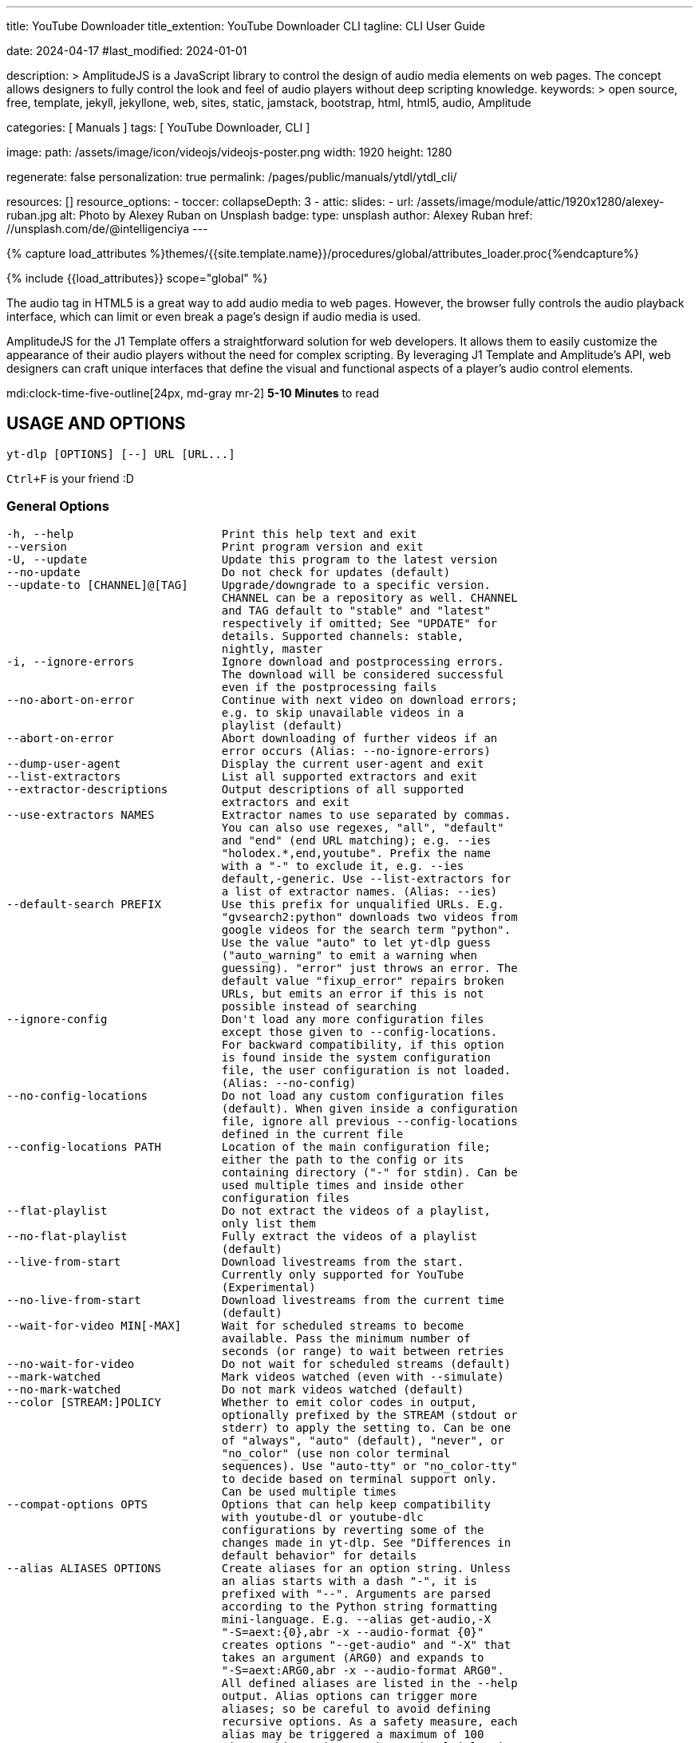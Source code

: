 ---
title:                                  YouTube Downloader
title_extention:                        YouTube Downloader CLI
tagline:                                CLI User Guide

date:                                   2024-04-17
#last_modified:                         2024-01-01

description: >
                                        AmplitudeJS is a JavaScript library to control the design of audio media
                                        elements on web pages. The concept allows designers to fully control the
                                        look and feel of audio players without deep scripting knowledge.
keywords: >
                                        open source, free, template, jekyll, jekyllone, web,
                                        sites, static, jamstack, bootstrap, html, html5, audio,
                                        Amplitude

categories:                             [ Manuals ]
tags:                                   [ YouTube Downloader, CLI ]

image:
  path:                                 /assets/image/icon/videojs/videojs-poster.png
  width:                                1920
  height:                               1280

regenerate:                             false
personalization:                        true
permalink:                              /pages/public/manuals/ytdl/ytdl_cli/

resources:                              []
resource_options:
  - toccer:
      collapseDepth:                    3
  - attic:
      slides:
        - url:                          /assets/image/module/attic/1920x1280/alexey-ruban.jpg
          alt:                          Photo by Alexey Ruban on Unsplash
          badge:
            type:                       unsplash
            author:                     Alexey Ruban
            href:                       //unsplash.com/de/@intelligenciya
---

// Page Initializer
// =============================================================================
// Enable the Liquid Preprocessor
:page-liquid:

// Set (local) page attributes here
// -----------------------------------------------------------------------------
// :page--attr:                         <attr-value>

//  Load Liquid procedures
// -----------------------------------------------------------------------------
{% capture load_attributes %}themes/{{site.template.name}}/procedures/global/attributes_loader.proc{%endcapture%}

// Load page attributes
// -----------------------------------------------------------------------------
{% include {{load_attributes}} scope="global" %}

// Page content
// ~~~~~~~~~~~~~~~~~~~~~~~~~~~~~~~~~~~~~~~~~~~~~~~~~~~~~~~~~~~~~~~~~~~~~~~~~~~~~
// See: https://521dimensions.com/open-source/amplitudejs/docs
// See: https://github.com/mediaelement/mediaelement-plugins
// See: https://github.com/serversideup/amplitudejs/

[role="dropcap"]
The audio tag in HTML5 is a great way to add audio media to web pages.
However, the browser fully controls the audio playback interface, which
can limit or even break a page's design if audio media is used.

AmplitudeJS for the J1 Template offers a straightforward solution for web
developers. It allows them to easily customize the appearance of their audio
players without the need for complex scripting. By leveraging J1 Template
and Amplitude's API, web designers can craft unique interfaces that define
the visual and functional aspects of a player's audio control elements.

mdi:clock-time-five-outline[24px, md-gray mr-2]
*5-10 Minutes* to read


// Include sub-documents (if any)
// -----------------------------------------------------------------------------
[role="mt-5"]
== USAGE AND OPTIONS

....
yt-dlp [OPTIONS] [--] URL [URL...]
....

`Ctrl+F` is your friend :D

[role="mt-4"]
=== General Options

....
-h, --help                      Print this help text and exit
--version                       Print program version and exit
-U, --update                    Update this program to the latest version
--no-update                     Do not check for updates (default)
--update-to [CHANNEL]@[TAG]     Upgrade/downgrade to a specific version.
                                CHANNEL can be a repository as well. CHANNEL
                                and TAG default to "stable" and "latest"
                                respectively if omitted; See "UPDATE" for
                                details. Supported channels: stable,
                                nightly, master
-i, --ignore-errors             Ignore download and postprocessing errors.
                                The download will be considered successful
                                even if the postprocessing fails
--no-abort-on-error             Continue with next video on download errors;
                                e.g. to skip unavailable videos in a
                                playlist (default)
--abort-on-error                Abort downloading of further videos if an
                                error occurs (Alias: --no-ignore-errors)
--dump-user-agent               Display the current user-agent and exit
--list-extractors               List all supported extractors and exit
--extractor-descriptions        Output descriptions of all supported
                                extractors and exit
--use-extractors NAMES          Extractor names to use separated by commas.
                                You can also use regexes, "all", "default"
                                and "end" (end URL matching); e.g. --ies
                                "holodex.*,end,youtube". Prefix the name
                                with a "-" to exclude it, e.g. --ies
                                default,-generic. Use --list-extractors for
                                a list of extractor names. (Alias: --ies)
--default-search PREFIX         Use this prefix for unqualified URLs. E.g.
                                "gvsearch2:python" downloads two videos from
                                google videos for the search term "python".
                                Use the value "auto" to let yt-dlp guess
                                ("auto_warning" to emit a warning when
                                guessing). "error" just throws an error. The
                                default value "fixup_error" repairs broken
                                URLs, but emits an error if this is not
                                possible instead of searching
--ignore-config                 Don't load any more configuration files
                                except those given to --config-locations.
                                For backward compatibility, if this option
                                is found inside the system configuration
                                file, the user configuration is not loaded.
                                (Alias: --no-config)
--no-config-locations           Do not load any custom configuration files
                                (default). When given inside a configuration
                                file, ignore all previous --config-locations
                                defined in the current file
--config-locations PATH         Location of the main configuration file;
                                either the path to the config or its
                                containing directory ("-" for stdin). Can be
                                used multiple times and inside other
                                configuration files
--flat-playlist                 Do not extract the videos of a playlist,
                                only list them
--no-flat-playlist              Fully extract the videos of a playlist
                                (default)
--live-from-start               Download livestreams from the start.
                                Currently only supported for YouTube
                                (Experimental)
--no-live-from-start            Download livestreams from the current time
                                (default)
--wait-for-video MIN[-MAX]      Wait for scheduled streams to become
                                available. Pass the minimum number of
                                seconds (or range) to wait between retries
--no-wait-for-video             Do not wait for scheduled streams (default)
--mark-watched                  Mark videos watched (even with --simulate)
--no-mark-watched               Do not mark videos watched (default)
--color [STREAM:]POLICY         Whether to emit color codes in output,
                                optionally prefixed by the STREAM (stdout or
                                stderr) to apply the setting to. Can be one
                                of "always", "auto" (default), "never", or
                                "no_color" (use non color terminal
                                sequences). Use "auto-tty" or "no_color-tty"
                                to decide based on terminal support only.
                                Can be used multiple times
--compat-options OPTS           Options that can help keep compatibility
                                with youtube-dl or youtube-dlc
                                configurations by reverting some of the
                                changes made in yt-dlp. See "Differences in
                                default behavior" for details
--alias ALIASES OPTIONS         Create aliases for an option string. Unless
                                an alias starts with a dash "-", it is
                                prefixed with "--". Arguments are parsed
                                according to the Python string formatting
                                mini-language. E.g. --alias get-audio,-X
                                "-S=aext:{0},abr -x --audio-format {0}"
                                creates options "--get-audio" and "-X" that
                                takes an argument (ARG0) and expands to
                                "-S=aext:ARG0,abr -x --audio-format ARG0".
                                All defined aliases are listed in the --help
                                output. Alias options can trigger more
                                aliases; so be careful to avoid defining
                                recursive options. As a safety measure, each
                                alias may be triggered a maximum of 100
                                times. This option can be used multiple times
....

[role="mt-4"]
=== Network Options

....
--proxy URL                     Use the specified HTTP/HTTPS/SOCKS proxy. To
                                enable SOCKS proxy, specify a proper scheme,
                                e.g. socks5://user:pass@127.0.0.1:1080/.
                                Pass in an empty string (--proxy "") for
                                direct connection
--socket-timeout SECONDS        Time to wait before giving up, in seconds
--source-address IP             Client-side IP address to bind to
--impersonate CLIENT[:OS]       Client to impersonate for requests. E.g.
                                chrome, chrome-110, chrome:windows-10. Pass
                                --impersonate="" to impersonate any client.
                                Note that forcing impersonation for all
                                requests may have a detrimental impact on
                                download speed and stability
--list-impersonate-targets      List available clients to impersonate.
-4, --force-ipv4                Make all connections via IPv4
-6, --force-ipv6                Make all connections via IPv6
--enable-file-urls              Enable file:// URLs. This is disabled by
                                default for security reasons.
....

[role="mt-4"]
=== Geo-restriction

....
--geo-verification-proxy URL    Use this proxy to verify the IP address for
                                some geo-restricted sites. The default proxy
                                specified by --proxy (or none, if the option
                                is not present) is used for the actual
                                downloading
--xff VALUE                     How to fake X-Forwarded-For HTTP header to
                                try bypassing geographic restriction. One of
                                "default" (only when known to be useful),
                                "never", an IP block in CIDR notation, or a
                                two-letter ISO 3166-2 country code
....

[role="mt-4"]
=== Video Selection

....
-I, --playlist-items ITEM_SPEC  Comma separated playlist_index of the items
                                to download. You can specify a range using
                                "[START]:[STOP][:STEP]". For backward
                                compatibility, START-STOP is also supported.
                                Use negative indices to count from the right
                                and negative STEP to download in reverse
                                order. E.g. "-I 1:3,7,-5::2" used on a
                                playlist of size 15 will download the items
                                at index 1,2,3,7,11,13,15
--min-filesize SIZE             Abort download if filesize is smaller than
                                SIZE, e.g. 50k or 44.6M
--max-filesize SIZE             Abort download if filesize is larger than
                                SIZE, e.g. 50k or 44.6M
--date DATE                     Download only videos uploaded on this date.
                                The date can be "YYYYMMDD" or in the format
                                [now|today|yesterday][-N[day|week|month|year]].
                                E.g. "--date today-2weeks" downloads only
                                videos uploaded on the same day two weeks ago
--datebefore DATE               Download only videos uploaded on or before
                                this date. The date formats accepted is the
                                same as --date
--dateafter DATE                Download only videos uploaded on or after
                                this date. The date formats accepted is the
                                same as --date
--match-filters FILTER          Generic video filter. Any "OUTPUT TEMPLATE"
                                field can be compared with a number or a
                                string using the operators defined in
                                "Filtering Formats". You can also simply
                                specify a field to match if the field is
                                present, use "!field" to check if the field
                                is not present, and "&" to check multiple
                                conditions. Use a "\" to escape "&" or
                                quotes if needed. If used multiple times,
                                the filter matches if at least one of the
                                conditions is met. E.g. --match-filter
                                !is_live --match-filter "like_count>?100 &
                                description~='(?i)\bcats \& dogs\b'" matches
                                only videos that are not live OR those that
                                have a like count more than 100 (or the like
                                field is not available) and also has a
                                description that contains the phrase "cats &
                                dogs" (caseless). Use "--match-filter -" to
                                interactively ask whether to download each
                                video
--no-match-filters              Do not use any --match-filter (default)
--break-match-filters FILTER    Same as "--match-filters" but stops the
                                download process when a video is rejected
--no-break-match-filters        Do not use any --break-match-filters (default)
--no-playlist                   Download only the video, if the URL refers
                                to a video and a playlist
--yes-playlist                  Download the playlist, if the URL refers to
                                a video and a playlist
--age-limit YEARS               Download only videos suitable for the given
                                age
--download-archive FILE         Download only videos not listed in the
                                archive file. Record the IDs of all
                                downloaded videos in it
--no-download-archive           Do not use archive file (default)
--max-downloads NUMBER          Abort after downloading NUMBER files
--break-on-existing             Stop the download process when encountering
                                a file that is in the archive
--no-break-on-existing          Do not stop the download process when
                                encountering a file that is in the archive
                                (default)
--break-per-input               Alters --max-downloads, --break-on-existing,
                                --break-match-filter, and autonumber to
                                reset per input URL
--no-break-per-input            --break-on-existing and similar options
                                terminates the entire download queue
--skip-playlist-after-errors N  Number of allowed failures until the rest of
                                the playlist is skipped
....

[role="mt-4"]
=== Download Options

....
-N, --concurrent-fragments N    Number of fragments of a dash/hlsnative
                                video that should be downloaded concurrently
                                (default is 1)
-r, --limit-rate RATE           Maximum download rate in bytes per second,
                                e.g. 50K or 4.2M
--throttled-rate RATE           Minimum download rate in bytes per second
                                below which throttling is assumed and the
                                video data is re-extracted, e.g. 100K
-R, --retries RETRIES           Number of retries (default is 10), or
                                "infinite"
--file-access-retries RETRIES   Number of times to retry on file access
                                error (default is 3), or "infinite"
--fragment-retries RETRIES      Number of retries for a fragment (default is
                                10), or "infinite" (DASH, hlsnative and ISM)
--retry-sleep [TYPE:]EXPR       Time to sleep between retries in seconds
                                (optionally) prefixed by the type of retry
                                (http (default), fragment, file_access,
                                extractor) to apply the sleep to. EXPR can
                                be a number, linear=START[:END[:STEP=1]] or
                                exp=START[:END[:BASE=2]]. This option can be
                                used multiple times to set the sleep for the
                                different retry types, e.g. --retry-sleep
                                linear=1::2 --retry-sleep fragment:exp=1:20
--skip-unavailable-fragments    Skip unavailable fragments for DASH,
                                hlsnative and ISM downloads (default)
                                (Alias: --no-abort-on-unavailable-fragments)
--abort-on-unavailable-fragments
                                Abort download if a fragment is unavailable
                                (Alias: --no-skip-unavailable-fragments)
--keep-fragments                Keep downloaded fragments on disk after
                                downloading is finished
--no-keep-fragments             Delete downloaded fragments after
                                downloading is finished (default)
--buffer-size SIZE              Size of download buffer, e.g. 1024 or 16K
                                (default is 1024)
--resize-buffer                 The buffer size is automatically resized
                                from an initial value of --buffer-size
                                (default)
--no-resize-buffer              Do not automatically adjust the buffer size
--http-chunk-size SIZE          Size of a chunk for chunk-based HTTP
                                downloading, e.g. 10485760 or 10M (default
                                is disabled). May be useful for bypassing
                                bandwidth throttling imposed by a webserver
                                (experimental)
--playlist-random               Download playlist videos in random order
--lazy-playlist                 Process entries in the playlist as they are
                                received. This disables n_entries,
                                --playlist-random and --playlist-reverse
--no-lazy-playlist              Process videos in the playlist only after
                                the entire playlist is parsed (default)
--xattr-set-filesize            Set file xattribute ytdl.filesize with
                                expected file size
--hls-use-mpegts                Use the mpegts container for HLS videos;
                                allowing some players to play the video
                                while downloading, and reducing the chance
                                of file corruption if download is
                                interrupted. This is enabled by default for
                                live streams
--no-hls-use-mpegts             Do not use the mpegts container for HLS
                                videos. This is default when not downloading
                                live streams
--download-sections REGEX       Download only chapters that match the
                                regular expression. A "*" prefix denotes
                                time-range instead of chapter. Negative
                                timestamps are calculated from the end.
                                "*from-url" can be used to download between
                                the "start_time" and "end_time" extracted
                                from the URL. Needs ffmpeg. This option can
                                be used multiple times to download multiple
                                sections, e.g. --download-sections
                                "*10:15-inf" --download-sections "intro"
--downloader [PROTO:]NAME       Name or path of the external downloader to
                                use (optionally) prefixed by the protocols
                                (http, ftp, m3u8, dash, rstp, rtmp, mms) to
                                use it for. Currently supports native,
                                aria2c, avconv, axel, curl, ffmpeg, httpie,
                                wget. You can use this option multiple times
                                to set different downloaders for different
                                protocols. E.g. --downloader aria2c
                                --downloader "dash,m3u8:native" will use
                                aria2c for http/ftp downloads, and the
                                native downloader for dash/m3u8 downloads
                                (Alias: --external-downloader)
--downloader-args NAME:ARGS     Give these arguments to the external
                                downloader. Specify the downloader name and
                                the arguments separated by a colon ":". For
                                ffmpeg, arguments can be passed to different
                                positions using the same syntax as
                                --postprocessor-args. You can use this
                                option multiple times to give different
                                arguments to different downloaders (Alias:
                                --external-downloader-args)
....

[role="mt-4"]
=== Filesystem Options

....
-a, --batch-file FILE           File containing URLs to download ("-" for
                                stdin), one URL per line. Lines starting
                                with "#", ";" or "]" are considered as
                                comments and ignored
--no-batch-file                 Do not read URLs from batch file (default)
-P, --paths [TYPES:]PATH        The paths where the files should be
                                downloaded. Specify the type of file and the
                                path separated by a colon ":". All the same
                                TYPES as --output are supported.
                                Additionally, you can also provide "home"
                                (default) and "temp" paths. All intermediary
                                files are first downloaded to the temp path
                                and then the final files are moved over to
                                the home path after download is finished.
                                This option is ignored if --output is an
                                absolute path
-o, --output [TYPES:]TEMPLATE   Output filename template; see "OUTPUT
                                TEMPLATE" for details
--output-na-placeholder TEXT    Placeholder for unavailable fields in
                                --output (default: "NA")
--restrict-filenames            Restrict filenames to only ASCII characters,
                                and avoid "&" and spaces in filenames
--no-restrict-filenames         Allow Unicode characters, "&" and spaces in
                                filenames (default)
--windows-filenames             Force filenames to be Windows-compatible
--no-windows-filenames          Make filenames Windows-compatible only if
                                using Windows (default)
--trim-filenames LENGTH         Limit the filename length (excluding
                                extension) to the specified number of
                                characters
-w, --no-overwrites             Do not overwrite any files
--force-overwrites              Overwrite all video and metadata files. This
                                option includes --no-continue
--no-force-overwrites           Do not overwrite the video, but overwrite
                                related files (default)
-c, --continue                  Resume partially downloaded files/fragments
                                (default)
--no-continue                   Do not resume partially downloaded
                                fragments. If the file is not fragmented,
                                restart download of the entire file
--part                          Use .part files instead of writing directly
                                into output file (default)
--no-part                       Do not use .part files - write directly into
                                output file
--mtime                         Use the Last-modified header to set the file
                                modification time (default)
--no-mtime                      Do not use the Last-modified header to set
                                the file modification time
--write-description             Write video description to a .description file
--no-write-description          Do not write video description (default)
--write-info-json               Write video metadata to a .info.json file
                                (this may contain personal information)
--no-write-info-json            Do not write video metadata (default)
--write-playlist-metafiles      Write playlist metadata in addition to the
                                video metadata when using --write-info-json,
                                --write-description etc. (default)
--no-write-playlist-metafiles   Do not write playlist metadata when using
                                --write-info-json, --write-description etc.
--clean-info-json               Remove some internal metadata such as
                                filenames from the infojson (default)
--no-clean-info-json            Write all fields to the infojson
--write-comments                Retrieve video comments to be placed in the
                                infojson. The comments are fetched even
                                without this option if the extraction is
                                known to be quick (Alias: --get-comments)
--no-write-comments             Do not retrieve video comments unless the
                                extraction is known to be quick (Alias:
                                --no-get-comments)
--load-info-json FILE           JSON file containing the video information
                                (created with the "--write-info-json" option)
--cookies FILE                  Netscape formatted file to read cookies from
                                and dump cookie jar in
--no-cookies                    Do not read/dump cookies from/to file
                                (default)
--cookies-from-browser BROWSER[+KEYRING][:PROFILE][::CONTAINER]
                                The name of the browser to load cookies
                                from. Currently supported browsers are:
                                brave, chrome, chromium, edge, firefox,
                                opera, safari, vivaldi, whale. Optionally,
                                the KEYRING used for decrypting Chromium
                                cookies on Linux, the name/path of the
                                PROFILE to load cookies from, and the
                                CONTAINER name (if Firefox) ("none" for no
                                container) can be given with their
                                respective separators. By default, all
                                containers of the most recently accessed
                                profile are used. Currently supported
                                keyrings are: basictext, gnomekeyring,
                                kwallet, kwallet5, kwallet6
--no-cookies-from-browser       Do not load cookies from browser (default)
--cache-dir DIR                 Location in the filesystem where yt-dlp can
                                store some downloaded information (such as
                                client ids and signatures) permanently. By
                                default ${XDG_CACHE_HOME}/yt-dlp
--no-cache-dir                  Disable filesystem caching
--rm-cache-dir                  Delete all filesystem cache files
....

[role="mt-4"]
=== Thumbnail Options

....
--write-thumbnail               Write thumbnail image to disk
--no-write-thumbnail            Do not write thumbnail image to disk (default)
--write-all-thumbnails          Write all thumbnail image formats to disk
--list-thumbnails               List available thumbnails of each video.
                                Simulate unless --no-simulate is used
....

[role="mt-4"]
=== Internet Shortcut Options

....
--write-link                    Write an internet shortcut file, depending
                                on the current platform (.url, .webloc or
                                .desktop). The URL may be cached by the OS
--write-url-link                Write a .url Windows internet shortcut. The
                                OS caches the URL based on the file path
--write-webloc-link             Write a .webloc macOS internet shortcut
--write-desktop-link            Write a .desktop Linux internet shortcut
....

[role="mt-4"]
=== Verbosity and Simulation Options

....
-q, --quiet                     Activate quiet mode. If used with --verbose,
                                print the log to stderr
--no-quiet                      Deactivate quiet mode. (Default)
--no-warnings                   Ignore warnings
-s, --simulate                  Do not download the video and do not write
                                anything to disk
--no-simulate                   Download the video even if printing/listing
                                options are used
--ignore-no-formats-error       Ignore "No video formats" error. Useful for
                                extracting metadata even if the videos are
                                not actually available for download
                                (experimental)
--no-ignore-no-formats-error    Throw error when no downloadable video
                                formats are found (default)
--skip-download                 Do not download the video but write all
                                related files (Alias: --no-download)
-O, --print [WHEN:]TEMPLATE     Field name or output template to print to
                                screen, optionally prefixed with when to
                                print it, separated by a ":". Supported
                                values of "WHEN" are the same as that of
                                --use-postprocessor (default: video).
                                Implies --quiet. Implies --simulate unless
                                --no-simulate or later stages of WHEN are
                                used. This option can be used multiple times
--print-to-file [WHEN:]TEMPLATE FILE
                                Append given template to the file. The
                                values of WHEN and TEMPLATE are same as that
                                of --print. FILE uses the same syntax as the
                                output template. This option can be used
                                multiple times
-j, --dump-json                 Quiet, but print JSON information for each
                                video. Simulate unless --no-simulate is
                                used. See "OUTPUT TEMPLATE" for a
                                description of available keys
-J, --dump-single-json          Quiet, but print JSON information for each
                                url or infojson passed. Simulate unless
                                --no-simulate is used. If the URL refers to
                                a playlist, the whole playlist information
                                is dumped in a single line
--force-write-archive           Force download archive entries to be written
                                as far as no errors occur, even if -s or
                                another simulation option is used (Alias:
                                --force-download-archive)
--newline                       Output progress bar as new lines
--no-progress                   Do not print progress bar
--progress                      Show progress bar, even if in quiet mode
--console-title                 Display progress in console titlebar
--progress-template [TYPES:]TEMPLATE
                                Template for progress outputs, optionally
                                prefixed with one of "download:" (default),
                                "download-title:" (the console title),
                                "postprocess:",  or "postprocess-title:".
                                The video's fields are accessible under the
                                "info" key and the progress attributes are
                                accessible under "progress" key. E.g.
                                --console-title --progress-template
                                "download-title:%(info.id)s-%(progress.eta)s"
--progress-delta SECONDS        Time between progress output (default: 0)
-v, --verbose                   Print various debugging information
--dump-pages                    Print downloaded pages encoded using base64
                                to debug problems (very verbose)
--write-pages                   Write downloaded intermediary pages to files
                                in the current directory to debug problems
--print-traffic                 Display sent and read HTTP traffic
....

[role="mt-4"]
=== Workarounds

....
--encoding ENCODING             Force the specified encoding (experimental)
--legacy-server-connect         Explicitly allow HTTPS connection to servers
                                that do not support RFC 5746 secure
                                renegotiation
--no-check-certificates         Suppress HTTPS certificate validation
--prefer-insecure               Use an unencrypted connection to retrieve
                                information about the video (Currently
                                supported only for YouTube)
--add-headers FIELD:VALUE       Specify a custom HTTP header and its value,
                                separated by a colon ":". You can use this
                                option multiple times
--bidi-workaround               Work around terminals that lack
                                bidirectional text support. Requires bidiv
                                or fribidi executable in PATH
--sleep-requests SECONDS        Number of seconds to sleep between requests
                                during data extraction
--sleep-interval SECONDS        Number of seconds to sleep before each
                                download. This is the minimum time to sleep
                                when used along with --max-sleep-interval
                                (Alias: --min-sleep-interval)
--max-sleep-interval SECONDS    Maximum number of seconds to sleep. Can only
                                be used along with --min-sleep-interval
--sleep-subtitles SECONDS       Number of seconds to sleep before each
                                subtitle download
....

[role="mt-4"]
=== Video Format Options

....
-f, --format FORMAT             Video format code, see "FORMAT SELECTION"
                                for more details
-S, --format-sort SORTORDER     Sort the formats by the fields given, see
                                "Sorting Formats" for more details
--format-sort-force             Force user specified sort order to have
                                precedence over all fields, see "Sorting
                                Formats" for more details (Alias: --S-force)
--no-format-sort-force          Some fields have precedence over the user
                                specified sort order (default)
--video-multistreams            Allow multiple video streams to be merged
                                into a single file
--no-video-multistreams         Only one video stream is downloaded for each
                                output file (default)
--audio-multistreams            Allow multiple audio streams to be merged
                                into a single file
--no-audio-multistreams         Only one audio stream is downloaded for each
                                output file (default)
--prefer-free-formats           Prefer video formats with free containers
                                over non-free ones of same quality. Use with
                                "-S ext" to strictly prefer free containers
                                irrespective of quality
--no-prefer-free-formats        Don't give any special preference to free
                                containers (default)
--check-formats                 Make sure formats are selected only from
                                those that are actually downloadable
--check-all-formats             Check all formats for whether they are
                                actually downloadable
--no-check-formats              Do not check that the formats are actually
                                downloadable
-F, --list-formats              List available formats of each video.
                                Simulate unless --no-simulate is used
--merge-output-format FORMAT    Containers that may be used when merging
                                formats, separated by "/", e.g. "mp4/mkv".
                                Ignored if no merge is required. (currently
                                supported: avi, flv, mkv, mov, mp4, webm)
....

[role="mt-4"]
=== Subtitle Options

....
--write-subs                    Write subtitle file
--no-write-subs                 Do not write subtitle file (default)
--write-auto-subs               Write automatically generated subtitle file
                                (Alias: --write-automatic-subs)
--no-write-auto-subs            Do not write auto-generated subtitles
                                (default) (Alias: --no-write-automatic-subs)
--list-subs                     List available subtitles of each video.
                                Simulate unless --no-simulate is used
--sub-format FORMAT             Subtitle format; accepts formats preference,
                                e.g. "srt" or "ass/srt/best"
--sub-langs LANGS               Languages of the subtitles to download (can
                                be regex) or "all" separated by commas, e.g.
                                --sub-langs "en.*,ja". You can prefix the
                                language code with a "-" to exclude it from
                                the requested languages, e.g. --sub-langs
                                all,-live_chat. Use --list-subs for a list
                                of available language tags
....

[role="mt-4"]
=== Authentication Options

....
-u, --username USERNAME         Login with this account ID
-p, --password PASSWORD         Account password. If this option is left
                                out, yt-dlp will ask interactively
-2, --twofactor TWOFACTOR       Two-factor authentication code
-n, --netrc                     Use .netrc authentication data
--netrc-location PATH           Location of .netrc authentication data;
                                either the path or its containing directory.
                                Defaults to ~/.netrc
--netrc-cmd NETRC_CMD           Command to execute to get the credentials
                                for an extractor.
--video-password PASSWORD       Video-specific password
--ap-mso MSO                    Adobe Pass multiple-system operator (TV
                                provider) identifier, use --ap-list-mso for
                                a list of available MSOs
--ap-username USERNAME          Multiple-system operator account login
--ap-password PASSWORD          Multiple-system operator account password.
                                If this option is left out, yt-dlp will ask
                                interactively
--ap-list-mso                   List all supported multiple-system operators
--client-certificate CERTFILE   Path to client certificate file in PEM
                                format. May include the private key
--client-certificate-key KEYFILE
                                Path to private key file for client
                                certificate
--client-certificate-password PASSWORD
                                Password for client certificate private key,
                                if encrypted. If not provided, and the key
                                is encrypted, yt-dlp will ask interactively
....

[role="mt-4"]
=== Post-Processing Options

....
-x, --extract-audio             Convert video files to audio-only files
                                (requires ffmpeg and ffprobe)
--audio-format FORMAT           Format to convert the audio to when -x is
                                used. (currently supported: best (default),
                                aac, alac, flac, m4a, mp3, opus, vorbis,
                                wav). You can specify multiple rules using
                                similar syntax as --remux-video
--audio-quality QUALITY         Specify ffmpeg audio quality to use when
                                converting the audio with -x. Insert a value
                                between 0 (best) and 10 (worst) for VBR or a
                                specific bitrate like 128K (default 5)
--remux-video FORMAT            Remux the video into another container if
                                necessary (currently supported: avi, flv,
                                gif, mkv, mov, mp4, webm, aac, aiff, alac,
                                flac, m4a, mka, mp3, ogg, opus, vorbis,
                                wav). If target container does not support
                                the video/audio codec, remuxing will fail.
                                You can specify multiple rules; e.g.
                                "aac>m4a/mov>mp4/mkv" will remux aac to m4a,
                                mov to mp4 and anything else to mkv
--recode-video FORMAT           Re-encode the video into another format if
                                necessary. The syntax and supported formats
                                are the same as --remux-video
--postprocessor-args NAME:ARGS  Give these arguments to the postprocessors.
                                Specify the postprocessor/executable name
                                and the arguments separated by a colon ":"
                                to give the argument to the specified
                                postprocessor/executable. Supported PP are:
                                Merger, ModifyChapters, SplitChapters,
                                ExtractAudio, VideoRemuxer, VideoConvertor,
                                Metadata, EmbedSubtitle, EmbedThumbnail,
                                SubtitlesConvertor, ThumbnailsConvertor,
                                FixupStretched, FixupM4a, FixupM3u8,
                                FixupTimestamp and FixupDuration. The
                                supported executables are: AtomicParsley,
                                FFmpeg and FFprobe. You can also specify
                                "PP+EXE:ARGS" to give the arguments to the
                                specified executable only when being used by
                                the specified postprocessor. Additionally,
                                for ffmpeg/ffprobe, "_i"/"_o" can be
                                appended to the prefix optionally followed
                                by a number to pass the argument before the
                                specified input/output file, e.g. --ppa
                                "Merger+ffmpeg_i1:-v quiet". You can use
                                this option multiple times to give different
                                arguments to different postprocessors.
                                (Alias: --ppa)
-k, --keep-video                Keep the intermediate video file on disk
                                after post-processing
--no-keep-video                 Delete the intermediate video file after
                                post-processing (default)
--post-overwrites               Overwrite post-processed files (default)
--no-post-overwrites            Do not overwrite post-processed files
--embed-subs                    Embed subtitles in the video (only for mp4,
                                webm and mkv videos)
--no-embed-subs                 Do not embed subtitles (default)
--embed-thumbnail               Embed thumbnail in the video as cover art
--no-embed-thumbnail            Do not embed thumbnail (default)
--embed-metadata                Embed metadata to the video file. Also
                                embeds chapters/infojson if present unless
                                --no-embed-chapters/--no-embed-info-json are
                                used (Alias: --add-metadata)
--no-embed-metadata             Do not add metadata to file (default)
                                (Alias: --no-add-metadata)
--embed-chapters                Add chapter markers to the video file
                                (Alias: --add-chapters)
--no-embed-chapters             Do not add chapter markers (default) (Alias:
                                --no-add-chapters)
--embed-info-json               Embed the infojson as an attachment to
                                mkv/mka video files
--no-embed-info-json            Do not embed the infojson as an attachment
                                to the video file
--parse-metadata [WHEN:]FROM:TO
                                Parse additional metadata like title/artist
                                from other fields; see "MODIFYING METADATA"
                                for details. Supported values of "WHEN" are
                                the same as that of --use-postprocessor
                                (default: pre_process)
--replace-in-metadata [WHEN:]FIELDS REGEX REPLACE
                                Replace text in a metadata field using the
                                given regex. This option can be used
                                multiple times. Supported values of "WHEN"
                                are the same as that of --use-postprocessor
                                (default: pre_process)
--xattrs                        Write metadata to the video file's xattrs
                                (using dublin core and xdg standards)
--concat-playlist POLICY        Concatenate videos in a playlist. One of
                                "never", "always", or "multi_video"
                                (default; only when the videos form a single
                                show). All the video files must have same
                                codecs and number of streams to be
                                concatable. The "pl_video:" prefix can be
                                used with "--paths" and "--output" to set
                                the output filename for the concatenated
                                files. See "OUTPUT TEMPLATE" for details
--fixup POLICY                  Automatically correct known faults of the
                                file. One of never (do nothing), warn (only
                                emit a warning), detect_or_warn (the
                                default; fix file if we can, warn
                                otherwise), force (try fixing even if file
                                already exists)
--ffmpeg-location PATH          Location of the ffmpeg binary; either the
                                path to the binary or its containing directory
--exec [WHEN:]CMD               Execute a command, optionally prefixed with
                                when to execute it, separated by a ":".
                                Supported values of "WHEN" are the same as
                                that of --use-postprocessor (default:
                                after_move). Same syntax as the output
                                template can be used to pass any field as
                                arguments to the command. If no fields are
                                passed, %(filepath,_filename|)q is appended
                                to the end of the command. This option can
                                be used multiple times
--no-exec                       Remove any previously defined --exec
--convert-subs FORMAT           Convert the subtitles to another format
                                (currently supported: ass, lrc, srt, vtt)
                                (Alias: --convert-subtitles)
--convert-thumbnails FORMAT     Convert the thumbnails to another format
                                (currently supported: jpg, png, webp). You
                                can specify multiple rules using similar
                                syntax as --remux-video
--split-chapters                Split video into multiple files based on
                                internal chapters. The "chapter:" prefix can
                                be used with "--paths" and "--output" to set
                                the output filename for the split files. See
                                "OUTPUT TEMPLATE" for details
--no-split-chapters             Do not split video based on chapters (default)
--remove-chapters REGEX         Remove chapters whose title matches the
                                given regular expression. The syntax is the
                                same as --download-sections. This option can
                                be used multiple times
--no-remove-chapters            Do not remove any chapters from the file
                                (default)
--force-keyframes-at-cuts       Force keyframes at cuts when
                                downloading/splitting/removing sections.
                                This is slow due to needing a re-encode, but
                                the resulting video may have fewer artifacts
                                around the cuts
--no-force-keyframes-at-cuts    Do not force keyframes around the chapters
                                when cutting/splitting (default)
--use-postprocessor NAME[:ARGS]
                                The (case sensitive) name of plugin
                                postprocessors to be enabled, and
                                (optionally) arguments to be passed to it,
                                separated by a colon ":". ARGS are a
                                semicolon ";" delimited list of NAME=VALUE.
                                The "when" argument determines when the
                                postprocessor is invoked. It can be one of
                                "pre_process" (after video extraction),
                                "after_filter" (after video passes filter),
                                "video" (after --format; before
                                --print/--output), "before_dl" (before each
                                video download), "post_process" (after each
                                video download; default), "after_move"
                                (after moving video file to its final
                                locations), "after_video" (after downloading
                                and processing all formats of a video), or
                                "playlist" (at end of playlist). This option
                                can be used multiple times to add different
                                postprocessors
....

[role="mt-4"]
=== SponsorBlock Options

Make chapter entries for, or remove various segments (sponsor,
introductions, etc.) from downloaded YouTube videos using the
https://sponsor.ajay.app[SponsorBlock API]

....
--sponsorblock-mark CATS        SponsorBlock categories to create chapters
                                for, separated by commas. Available
                                categories are sponsor, intro, outro,
                                selfpromo, preview, filler, interaction,
                                music_offtopic, poi_highlight, chapter, all
                                and default (=all). You can prefix the
                                category with a "-" to exclude it. See [1]
                                for description of the categories. E.g.
                                --sponsorblock-mark all,-preview
                                [1] https://wiki.sponsor.ajay.app/w/Segment_Categories
--sponsorblock-remove CATS      SponsorBlock categories to be removed from
                                the video file, separated by commas. If a
                                category is present in both mark and remove,
                                remove takes precedence. The syntax and
                                available categories are the same as for
                                --sponsorblock-mark except that "default"
                                refers to "all,-filler" and poi_highlight,
                                chapter are not available
--sponsorblock-chapter-title TEMPLATE
                                An output template for the title of the
                                SponsorBlock chapters created by
                                --sponsorblock-mark. The only available
                                fields are start_time, end_time, category,
                                categories, name, category_names. Defaults
                                to "[SponsorBlock]: %(category_names)l"
--no-sponsorblock               Disable both --sponsorblock-mark and
                                --sponsorblock-remove
--sponsorblock-api URL          SponsorBlock API location, defaults to
                                https://sponsor.ajay.app
....

[role="mt-4"]
=== Extractor Options

....
--extractor-retries RETRIES     Number of retries for known extractor errors
                                (default is 3), or "infinite"
--allow-dynamic-mpd             Process dynamic DASH manifests (default)
                                (Alias: --no-ignore-dynamic-mpd)
--ignore-dynamic-mpd            Do not process dynamic DASH manifests
                                (Alias: --no-allow-dynamic-mpd)
--hls-split-discontinuity       Split HLS playlists to different formats at
                                discontinuities such as ad breaks
--no-hls-split-discontinuity    Do not split HLS playlists to different
                                formats at discontinuities such as ad breaks
                                (default)
--extractor-args IE_KEY:ARGS    Pass ARGS arguments to the IE_KEY extractor.
                                See "EXTRACTOR ARGUMENTS" for details. You
                                can use this option multiple times to give
                                arguments for different extractors
....


[role="mt-5"]
== CONFIGURATION

You can configure yt-dlp by placing any supported command line option to
a configuration file. The configuration is loaded from the following
locations:

[arabic]
. *Main Configuration*:
* The file given to `--config-location`
. *Portable Configuration*: (Recommended for portable installations)
* If using a binary, `yt-dlp.conf` in the same directory as the binary
* If running from source-code, `yt-dlp.conf` in the parent directory of
`yt_dlp`
. *Home Configuration*:
* `yt-dlp.conf` in the home path given to `-P`
* If `-P` is not given, the current directory is searched
. *User Configuration*:
* `${XDG_CONFIG_HOME}/yt-dlp.conf`
* `${XDG_CONFIG_HOME}/yt-dlp/config` (recommended on Linux/macOS)
* `${XDG_CONFIG_HOME}/yt-dlp/config.txt`
* `${APPDATA}/yt-dlp.conf`
* `${APPDATA}/yt-dlp/config` (recommended on Windows)
* `${APPDATA}/yt-dlp/config.txt`
* `~/yt-dlp.conf`
* `~/yt-dlp.conf.txt`
* `~/.yt-dlp/config`
* `~/.yt-dlp/config.txt`
+
See also: link:#notes-about-environment-variables[Notes about
environment variables]
. *System Configuration*:
* `/etc/yt-dlp.conf`
* `/etc/yt-dlp/config`
* `/etc/yt-dlp/config.txt`

E.g. with the following configuration file, yt-dlp will always extract
the audio, not copy the mtime, use a proxy and save all videos under
`YouTube` directory in your home directory:

....
# Lines starting with # are comments

# Always extract audio
-x

# Do not copy the mtime
--no-mtime

# Use this proxy
--proxy 127.0.0.1:3128

# Save all videos under YouTube directory in your home directory
-o ~/YouTube/%(title)s.%(ext)s
....

*Note*: Options in configuration file are just the same options aka
switches used in regular command line calls; thus there *must be no
whitespace* after `-` or `--`, e.g. `-o` or `--proxy` but not `- o` or
`-- proxy`. They must also be quoted when necessary, as if it were a
UNIX shell.

You can use `--ignore-config` if you want to disable all configuration
files for a particular yt-dlp run. If `--ignore-config` is found inside
any configuration file, no further configuration will be loaded. For
example, having the option in the portable configuration file prevents
loading of home, user, and system configurations. Additionally, (for
backward compatibility) if `--ignore-config` is found inside the system
configuration file, the user configuration is not loaded.

[role="mt-4"]
=== Configuration file encoding

The configuration files are decoded according to the UTF BOM if present,
and in the encoding from system locale otherwise.

If you want your file to be decoded differently, add
`# coding: ENCODING` to the beginning of the file
(e.g. `# coding: shift-jis`). There must be no characters before that,
even spaces or BOM.

[role="mt-4"]
=== Authentication with netrc

You may also want to configure automatic credentials storage for
extractors that support authentication (by providing login and password
with `--username` and `--password`) in order not to pass credentials as
command line arguments on every yt-dlp execution and prevent tracking
plain text passwords in the shell command history. You can achieve this
using a https://stackoverflow.com/tags/.netrc/info[`.netrc` file] on a
per-extractor basis. For that, you will need to create a `.netrc` file
in `--netrc-location` and restrict permissions to read/write by only
you:

....
touch ${HOME}/.netrc
chmod a-rwx,u+rw ${HOME}/.netrc
....

After that, you can add credentials for an extractor in the following
format, where _extractor_ is the name of the extractor in lowercase:

....
machine <extractor> login <username> password <password>
....

E.g.

....
machine youtube login myaccount@gmail.com password my_youtube_password
machine twitch login my_twitch_account_name password my_twitch_password
....

To activate authentication with the `.netrc` file you should pass
`--netrc` to yt-dlp or place it in the link:#configuration[configuration
file].

The default location of the .netrc file is `~` (see below).

As an alternative to using the `.netrc` file, which has the disadvantage
of keeping your passwords in a plain text file, you can configure a
custom shell command to provide the credentials for an extractor. This
is done by providing the `--netrc-cmd` parameter, it shall output the
credentials in the netrc format and return `0` on success, other values
will be treated as an error. `{}` in the command will be replaced by the
name of the extractor to make it possible to select the credentials for
the right extractor.

E.g. To use an encrypted `.netrc` file stored as `.authinfo.gpg`

....
yt-dlp --netrc-cmd 'gpg --decrypt ~/.authinfo.gpg' https://www.youtube.com/watch?v=BaW_jenozKc
....

[role="mt-4"]
=== Notes about environment variables

* Environment variables are normally specified as
`${VARIABLE}`/`$VARIABLE` on UNIX and `%VARIABLE%` on Windows; but is
always shown as `${VARIABLE}` in this documentation
* yt-dlp also allow using UNIX-style variables on Windows for path-like
options; e.g. `--output`, `--config-location`
* If unset, `${XDG_CONFIG_HOME}` defaults to `~/.config` and
`${XDG_CACHE_HOME}` to `~/.cache`
* On Windows, `~` points to `${HOME}` if present; or, `${USERPROFILE}`
or `${HOMEDRIVE}${HOMEPATH}` otherwise
* On Windows, `${USERPROFILE}` generally points to
`C:\Users\<user name>` and `${APPDATA}` to
`${USERPROFILE}\AppData\Roaming`


[role="mt-5"]
== OUTPUT TEMPLATE

The `-o` option is used to indicate a template for the output file names
while `-P` option is used to specify the path each type of file should
be saved to.

*tl;dr:* link:#output-template-examples[navigate me to examples].

The simplest usage of `-o` is not to set any template arguments when
downloading a single file, like in
`yt-dlp -o funny_video.flv "https://some/video"` (hard-coding file
extension like this is _not_ recommended and could break some
post-processing).

It may however also contain special sequences that will be replaced when
downloading each video. The special sequences may be formatted according
to
https://docs.python.org/3/library/stdtypes.html#printf-style-string-formatting[Python
string formatting operations], e.g. `%(NAME)s` or `%(NAME)05d`. To
clarify, that is a percent symbol followed by a name in parentheses,
followed by formatting operations.

The field names themselves (the part inside the parenthesis) can also
have some special formatting:

[arabic]
. *Object traversal*: The dictionaries and lists available in metadata
can be traversed by using a dot `.` separator; e.g. `%(tags.0)s`,
`%(subtitles.en.-1.ext)s`. You can do Python slicing with colon `:`;
E.g. `%(id.3:7)s`, `%(id.6:2:-1)s`, `%(formats.:.format_id)s`. Curly
braces `{}` can be used to build dictionaries with only specific keys;
e.g. `%(formats.:.{format_id,height})#j`. An empty field name `%()s`
refers to the entire infodict; e.g. `%(.{id,title})s`. Note that all the
fields that become available using this method are not listed below. Use
`-j` to see such fields
. *Arithmetic*: Simple arithmetic can be done on numeric fields using
`+`, `-` and `*`. E.g. `%(playlist_index+10)03d`,
`%(n_entries+1-playlist_index)d`
. *Date/time Formatting*: Date/time fields can be formatted according to
https://docs.python.org/3/library/datetime.html#strftime-and-strptime-format-codes[strftime
formatting] by specifying it separated from the field name using a `>`.
E.g. `%(duration>%H-%M-%S)s`, `%(upload_date>%Y-%m-%d)s`,
`%(epoch-3600>%H-%M-%S)s`
. *Alternatives*: Alternate fields can be specified separated with a
`,`. E.g. `%(release_date>%Y,upload_date>%Y|Unknown)s`
. *Replacement*: A replacement value can be specified using a `&`
separator according to the
https://docs.python.org/3/library/string.html#format-specification-mini-language[`str.format`
mini-language]. If the field is _not_ empty, this replacement value will
be used instead of the actual field content. This is done after
alternate fields are considered; thus the replacement is used if _any_
of the alternative fields is _not_ empty. E.g.
`%(chapters&has chapters|no chapters)s`,
`%(title&TITLE={:>20}|NO TITLE)s`
. *Default*: A literal default value can be specified for when the field
is empty using a `|` separator. This overrides
`--output-na-placeholder`. E.g. `%(uploader|Unknown)s`
. *More Conversions*: In addition to the normal format types
`diouxXeEfFgGcrs`, yt-dlp additionally supports converting to `B` =
**B**ytes, `j` = **j**son (flag `#` for pretty-printing, `+` for
Unicode), `h` = HTML escaping, `l` = a comma separated **l**ist (flag
`#` for `\n` newline-separated), `q` = a string **q**uoted for the
terminal (flag `#` to split a list into different arguments), `D` = add
**D**ecimal suffixes (e.g. 10M) (flag `#` to use 1024 as factor), and
`S` = **S**anitize as filename (flag `#` for restricted)
. *Unicode normalization*: The format type `U` can be used for NFC
https://docs.python.org/3/library/unicodedata.html#unicodedata.normalize[Unicode
normalization]. The alternate form flag (`#`) changes the normalization
to NFD and the conversion flag `+` can be used for NFKC/NFKD
compatibility equivalence normalization. E.g. `%(title)+.100U` is NFKC

To summarize, the general syntax for a field is:

....
%(name[.keys][addition][>strf][,alternate][&replacement][|default])[flags][width][.precision][length]type
....

Additionally, you can set different output templates for the various
metadata files separately from the general output template by specifying
the type of file followed by the template separated by a colon `:`. The
different file types supported are `subtitle`, `thumbnail`,
`description`, `annotation` (deprecated), `infojson`, `link`,
`pl_thumbnail`, `pl_description`, `pl_infojson`, `chapter`, `pl_video`.
E.g. `-o "%(title)s.%(ext)s" -o "thumbnail:%(title)s\%(title)s.%(ext)s"`
will put the thumbnails in a folder with the same name as the video. If
any of the templates is empty, that type of file will not be written.
E.g. `--write-thumbnail -o "thumbnail:"` will write thumbnails only for
playlists and not for video.

*Note*: Due to post-processing (i.e. merging etc.), the actual output
filename might differ. Use `--print after_move:filepath` to get the name
after all post-processing is complete.

The available fields are:

* `id` (string): Video identifier
* `title` (string): Video title
* `fulltitle` (string): Video title ignoring live timestamp and generic title
* `ext` (string): Video filename extension
* `alt_title` (string): A secondary title of the video
* `description` (string): The description of the video
* `display_id` (string): An alternative identifier for the video
* `uploader` (string): Full name of the video uploader
* `uploader_id` (string): Nickname or id of the video uploader
* `uploader_url` (string): URL to the video uploader’s profile
* `license` (string): License name the video is licensed under
* `creators` (list): The creators of the video
* `creator` (string): The creators of the video; comma-separated
* `timestamp` (numeric): UNIX timestamp of the moment the video became available
* `upload_date` (string): Video upload date in UTC (YYYYMMDD)
* `release_timestamp` (numeric): UNIX timestamp of the moment the video was released
* `release_date` (string): The date (YYYYMMDD) when the video was released in UTC
* `release_year` (numeric): Year (YYYY) when the video or album was released
* `modified_timestamp` (numeric): UNIX timestamp of the moment the video was last modified
* `modified_date` (string): The date (YYYYMMDD) when the video was last modified in UTC
* `channel` (string): Full name of the channel the video is uploaded on
* `channel_id` (string): Id of the channel
* `channel_url` (string): URL of the channel
* `channel_follower_count` (numeric): Number of followers of the channel
* `channel_is_verified` (boolean): Whether the channel is verified on the platform
* `location` (string): Physical location where the video was filmed
* `duration` (numeric): Length of the video in seconds
* `duration_string` (string): Length of the video (HH:mm:ss)
* `view_count` (numeric): How many users have watched the video on the platform
* `concurrent_view_count` (numeric): How many users are currently watching the video on the platform.
* `like_count` (numeric): Number of positive ratings of the video
* `dislike_count` (numeric): Number of negative ratings of the video
* `repost_count` (numeric): Number of reposts of the video
* `average_rating` (numeric): Average rating give by users, the scale used depends on the webpage
* `comment_count` (numeric): Number of comments on the video (For some extractors,
  comments are only downloaded at the end, and so this field cannot be used)
* `age_limit` (numeric): Age restriction for the video (years)
* `live_status` (string): One of ``not_live'', ``is_live'',
``is_upcoming'', ``was_live'', ``post_live'' (was live, but VOD is not yet processed)
* `is_live` (boolean): Whether this video is a live stream or a fixed-length video
* `was_live` (boolean): Whether this video was originally a live stream
* `playable_in_embed` (string): Whether this video is allowed to play in embedded players on other sites
* `availability` (string): Whether the video is ``private'',
  ``premium_only'', ``subscriber_only'', ``needs_auth'', ``unlisted'' or ``public''
* `media_type` (string): The type of media as classified by the site,
  e.g. ``episode'', ``clip'', ``trailer''
* `start_time` (numeric): Time in seconds where the reproduction should
  start, as specified in the URL
* `end_time` (numeric): Time in seconds where the reproduction should
  end, as specified in the URL
* `extractor` (string): Name of the extractor
* `extractor_key` (string): Key name of the extractor
* `epoch` (numeric): Unix epoch of when the information extraction was completed
* `autonumber` (numeric): Number that will be increased with each
  download, starting at `--autonumber-start`, padded with leading zeros to 5 digits
* `video_autonumber` (numeric): Number that will be increased with each video
* `n_entries` (numeric): Total number of extracted items in the playlist
* `playlist_id` (string): Identifier of the playlist that contains the video
* `playlist_title` (string): Name of the playlist that contains the video
* `playlist` (string): `playlist_title` if available or else `playlist_id`
* `playlist_count` (numeric): Total number of items in the playlist. May
  not be known if entire playlist is not extracted
* `playlist_index` (numeric): Index of the video in the playlist padded
  with leading zeros according the final index
* `playlist_autonumber` (numeric): Position of the video in the playlist
  download queue padded with leading zeros according to the total length
  of the playlist
* `playlist_uploader` (string): Full name of the playlist uploader
* `playlist_uploader_id` (string): Nickname or id of the playlist uploader
* `playlist_channel` (string): Display name of the channel that uploaded
  the playlist
* `playlist_channel_id` (string): Identifier of the channel that
  uploaded the playlist
* `webpage_url` (string): A URL to the video webpage which, if given to
  yt-dlp, should yield the same result again
* `webpage_url_basename` (string): The basename of the webpage URL
* `webpage_url_domain` (string): The domain of the webpage URL
* `original_url` (string): The URL given by the user (or same as `webpage_url`
  for playlist entries)
* `categories` (list): List of categories the video belongs to
* `tags` (list): List of tags assigned to the video
* `cast` (list): List of cast members

All the fields in link:#filtering-formats[Filtering Formats] can also be
used

Available for the video that belongs to some logical chapter or section:

* `chapter` (string): Name or title of the chapter the video belongs to
* `chapter_number` (numeric): Number of the chapter the video belongs to
* `chapter_id` (string): Id of the chapter the video belongs to

Available for the video that is an episode of some series or program:

* `series` (string): Title of the series or program the video episode belongs to
* `series_id` (string): Id of the series or program the video episode belongs to
* `season` (string): Title of the season the video episode belongs to
* `season_number` (numeric): Number of the season the video episode belongs to
* `season_id` (string): Id of the season the video episode belongs to
* `episode` (string): Title of the video episode
* `episode_number` (numeric): Number of the video episode within a season
* `episode_id` (string): Id of the video episode

Available for the media that is a track or a part of a music album:

* `track` (string): Title of the track
* `track_number` (numeric): Number of the track within an album or a disc
* `track_id` (string): Id of the track
* `artists` (list): Artist(s) of the track
* `artist` (string): Artist(s) of the track; comma-separated
* `genres` (list): Genre(s) of the track
* `genre` (string): Genre(s) of the track; comma-separated
* `composers` (list): Composer(s) of the piece
* `composer` (string): Composer(s) of the piece; comma-separated
* `album` (string): Title of the album the track belongs to
* `album_type` (string): Type of the album
* `album_artists` (list): All artists appeared on the album
* `album_artist` (string): All artists appeared on the album; comma-separated
* `disc_number` (numeric): Number of the disc or other physical medium
  the track belongs to

Available only when using `--download-sections` and for `chapter:`
prefix when using `--split-chapters` for videos with internal chapters:

* `section_title` (string): Title of the chapter
* `section_number` (numeric): Number of the chapter within the file
* `section_start` (numeric): Start time of the chapter in seconds
* `section_end` (numeric): End time of the chapter in seconds

Available only when used in `--print`:

* `urls` (string): The URLs of all requested formats, one in each line
* `filename` (string): Name of the video file. Note that the
  link:#outtmpl-postprocess-note[actual filename may differ]
* `formats_table` (table): The video format table as printed by
`--list-formats`
* `thumbnails_table` (table): The thumbnail format table as printed by `--list-thumbnails`
* `subtitles_table` (table): The subtitle format table as printed by `--list-subs`
* `automatic_captions_table` (table): The automatic subtitle format table
  as printed by `--list-subs`

Available only after the video is downloaded
(`post_process`/`after_move`):

* `filepath`: Actual path of downloaded video file

Available only in `--sponsorblock-chapter-title`:

* `start_time` (numeric): Start time of the chapter in seconds
* `end_time` (numeric): End time of the chapter in seconds
* `categories` (list): The
https://wiki.sponsor.ajay.app/w/Types#Category[SponsorBlock categories]
the chapter belongs to
* `category` (string): The smallest SponsorBlock category the chapter
belongs to
* `category_names` (list): Friendly names of the categories
* `name` (string): Friendly name of the smallest category
* `type` (string): The
https://wiki.sponsor.ajay.app/w/Types#Action_Type[SponsorBlock action
type] of the chapter

Each aforementioned sequence when referenced in an output template will
be replaced by the actual value corresponding to the sequence name. E.g.
for `-o %(title)s-%(id)s.%(ext)s` and an mp4 video with title
`yt-dlp test video` and id `BaW_jenozKc`, this will result in a
`yt-dlp test video-BaW_jenozKc.mp4` file created in the current
directory.

*Note*: Some of the sequences are not guaranteed to be present, since
they depend on the metadata obtained by a particular extractor. Such
sequences will be replaced with placeholder value provided with
`--output-na-placeholder` (`NA` by default).

*Tip*: Look at the `-j` output to identify which fields are available
for the particular URL

For numeric sequences you can use
https://docs.python.org/3/library/stdtypes.html#printf-style-string-formatting[numeric
related formatting]; e.g. `%(view_count)05d` will result in a string
with view count padded with zeros up to 5 characters, like in `00042`.

Output templates can also contain arbitrary hierarchical path,
e.g. `-o "%(playlist)s/%(playlist_index)s - %(title)s.%(ext)s"` which
will result in downloading each video in a directory corresponding to
this path template. Any missing directory will be automatically created
for you.

To use percent literals in an output template use `%%`. To output to
stdout use `-o -`.

The current default template is `%(title)s [%(id)s].%(ext)s`.

In some cases, you don’t want special characters such as 中, spaces, or
&, such as when transferring the downloaded filename to a Windows system
or the filename through an 8bit-unsafe channel. In these cases, add the
`--restrict-filenames` flag to get a shorter title.

[role="mt-4"]
=== Output template examples

[source,bash]
----
$ yt-dlp --print filename -o "test video.%(ext)s" BaW_jenozKc
test video.webm    # Literal name with correct extension

$ yt-dlp --print filename -o "%(title)s.%(ext)s" BaW_jenozKc
youtube-dl test video ''_ä↭𝕐.webm    # All kinds of weird characters

$ yt-dlp --print filename -o "%(title)s.%(ext)s" BaW_jenozKc --restrict-filenames
youtube-dl_test_video_.webm    # Restricted file name

# Download YouTube playlist videos in separate directory indexed by video order in a playlist
$ yt-dlp -o "%(playlist)s/%(playlist_index)s - %(title)s.%(ext)s" "https://www.youtube.com/playlist?list=PLwiyx1dc3P2JR9N8gQaQN_BCvlSlap7re"

# Download YouTube playlist videos in separate directories according to their uploaded year
$ yt-dlp -o "%(upload_date>%Y)s/%(title)s.%(ext)s" "https://www.youtube.com/playlist?list=PLwiyx1dc3P2JR9N8gQaQN_BCvlSlap7re"

# Prefix playlist index with " - " separator, but only if it is available
$ yt-dlp -o "%(playlist_index&{} - |)s%(title)s.%(ext)s" BaW_jenozKc "https://www.youtube.com/user/TheLinuxFoundation/playlists"

# Download all playlists of YouTube channel/user keeping each playlist in separate directory:
$ yt-dlp -o "%(uploader)s/%(playlist)s/%(playlist_index)s - %(title)s.%(ext)s" "https://www.youtube.com/user/TheLinuxFoundation/playlists"

# Download Udemy course keeping each chapter in separate directory under MyVideos directory in your home
$ yt-dlp -u user -p password -P "~/MyVideos" -o "%(playlist)s/%(chapter_number)s - %(chapter)s/%(title)s.%(ext)s" "https://www.udemy.com/java-tutorial"

# Download entire series season keeping each series and each season in separate directory under C:/MyVideos
$ yt-dlp -P "C:/MyVideos" -o "%(series)s/%(season_number)s - %(season)s/%(episode_number)s - %(episode)s.%(ext)s" "https://videomore.ru/kino_v_detalayah/5_sezon/367617"

# Download video as "C:\MyVideos\uploader\title.ext", subtitles as "C:\MyVideos\subs\uploader\title.ext"
# and put all temporary files in "C:\MyVideos\tmp"
$ yt-dlp -P "C:/MyVideos" -P "temp:tmp" -P "subtitle:subs" -o "%(uploader)s/%(title)s.%(ext)s" BaW_jenoz --write-subs

# Download video as "C:\MyVideos\uploader\title.ext" and subtitles as "C:\MyVideos\uploader\subs\title.ext"
$ yt-dlp -P "C:/MyVideos" -o "%(uploader)s/%(title)s.%(ext)s" -o "subtitle:%(uploader)s/subs/%(title)s.%(ext)s" BaW_jenozKc --write-subs

# Stream the video being downloaded to stdout
$ yt-dlp -o - BaW_jenozKc
----


[role="mt-5"]
== FORMAT SELECTION

By default, yt-dlp tries to download the best available quality if you
*don’t* pass any options. This is generally equivalent to using
`-f bestvideo*+bestaudio/best`. However, if multiple audiostreams is
enabled (`--audio-multistreams`), the default format changes to
`-f bestvideo+bestaudio/best`. Similarly, if ffmpeg is unavailable, or
if you use yt-dlp to stream to `stdout` (`-o -`), the default becomes
`-f best/bestvideo+bestaudio`.

*Deprecation warning*: Latest versions of yt-dlp can stream multiple
formats to the stdout simultaneously using ffmpeg. So, in future
versions, the default for this will be set to `-f bv*+ba/b` similar to
normal downloads. If you want to preserve the `-f b/bv+ba` setting, it
is recommended to explicitly specify it in the configuration options.

The general syntax for format selection is `-f FORMAT` (or
`--format FORMAT`) where `FORMAT` is a _selector expression_, i.e. an
expression that describes format or formats you would like to download.

*tl;dr:* link:#format-selection-examples[navigate me to examples].

The simplest case is requesting a specific format; e.g. with `-f 22` you
can download the format with format code equal to 22. You can get the
list of available format codes for particular video using
`--list-formats` or `-F`. Note that these format codes are extractor
specific.

You can also use a file extension (currently `3gp`, `aac`, `flv`, `m4a`,
`mp3`, `mp4`, `ogg`, `wav`, `webm` are supported) to download the best
quality format of a particular file extension served as a single file,
e.g. `-f webm` will download the best quality format with the `webm`
extension served as a single file.

You can use `-f -` to interactively provide the format selector _for
each video_

You can also use special names to select particular edge case formats:

* `all`: Select *all formats* separately
* `mergeall`: Select and *merge all formats* (Must be used with
`--audio-multistreams`, `--video-multistreams` or both)
* `b*`, `best*`: Select the best quality format that *contains either* a
video or an audio or both (i.e.; `vcodec!=none or acodec!=none`)
* `b`, `best`: Select the best quality format that *contains both* video
and audio. Equivalent to `best*[vcodec!=none][acodec!=none]`
* `bv`, `bestvideo`: Select the best quality *video-only* format.
Equivalent to `best*[acodec=none]`
* `bv*`, `bestvideo*`: Select the best quality format that *contains
video*. It may also contain audio. Equivalent to `best*[vcodec!=none]`
* `ba`, `bestaudio`: Select the best quality *audio-only* format.
Equivalent to `best*[vcodec=none]`
* `ba*`, `bestaudio*`: Select the best quality format that *contains
audio*. It may also contain video. Equivalent to `best*[acodec!=none]`
(https://github.com/yt-dlp/yt-dlp/issues/979#issuecomment-919629354[Do
not use!])
* `w*`, `worst*`: Select the worst quality format that contains either a
video or an audio
* `w`, `worst`: Select the worst quality format that contains both video
and audio. Equivalent to `worst*[vcodec!=none][acodec!=none]`
* `wv`, `worstvideo`: Select the worst quality video-only format.
Equivalent to `worst*[acodec=none]`
* `wv*`, `worstvideo*`: Select the worst quality format that contains
video. It may also contain audio. Equivalent to `worst*[vcodec!=none]`
* `wa`, `worstaudio`: Select the worst quality audio-only format.
Equivalent to `worst*[vcodec=none]`
* `wa*`, `worstaudio*`: Select the worst quality format that contains
audio. It may also contain video. Equivalent to `worst*[acodec!=none]`

For example, to download the worst quality video-only format you can use
`-f worstvideo`. It is, however, recommended not to use `worst` and
related options. When your format selector is `worst`, the format which
is worst in all respects is selected. Most of the time, what you
actually want is the video with the smallest filesize instead. So it is
generally better to use `-S +size` or more rigorously,
`-S +size,+br,+res,+fps` instead of `-f worst`. See
link:#sorting-formats[Sorting Formats] for more details.

You can select the n’th best format of a type by using `best<type>.<n>`.
For example, `best.2` will select the 2nd best combined format.
Similarly, `bv*.3` will select the 3rd best format that contains a video
stream.

If you want to download multiple videos, and they don’t have the same
formats available, you can specify the order of preference using
slashes. Note that formats on the left hand side are preferred;
e.g. `-f 22/17/18` will download format 22 if it’s available, otherwise
it will download format 17 if it’s available, otherwise it will download
format 18 if it’s available, otherwise it will complain that no suitable
formats are available for download.

If you want to download several formats of the same video use a comma as
a separator, e.g. `-f 22,17,18` will download all these three formats,
of course if they are available. Or a more sophisticated example
combined with the precedence feature:
`-f 136/137/mp4/bestvideo,140/m4a/bestaudio`.

You can merge the video and audio of multiple formats into a single file
using `-f <format1>+<format2>+...` (requires ffmpeg installed);
e.g. `-f bestvideo+bestaudio` will download the best video-only format,
the best audio-only format and mux them together with ffmpeg.

*Deprecation warning*: Since the _below_ described behavior is complex
and counter-intuitive, this will be removed and multistreams will be
enabled by default in the future. A new operator will be instead added
to limit formats to single audio/video

Unless `--video-multistreams` is used, all formats with a video stream
except the first one are ignored. Similarly, unless
`--audio-multistreams` is used, all formats with an audio stream except
the first one are ignored. E.g.
`-f bestvideo+best+bestaudio --video-multistreams --audio-multistreams`
will download and merge all 3 given formats. The resulting file will
have 2 video streams and 2 audio streams. But
`-f bestvideo+best+bestaudio --no-video-multistreams` will download and
merge only `bestvideo` and `bestaudio`. `best` is ignored since another
format containing a video stream (`bestvideo`) has already been
selected. The order of the formats is therefore important.
`-f best+bestaudio --no-audio-multistreams` will download only `best`
while `-f bestaudio+best --no-audio-multistreams` will ignore `best` and
download only `bestaudio`.

[role="mt-4"]
=== Filtering Formats

You can also filter the video formats by putting a condition in
brackets, as in `-f "best[height=720]"` (or `-f "[filesize>10M]"` since
filters without a selector are interpreted as `best`).

The following numeric meta fields can be used with comparisons `<`,
`<=`, `>`, `>=`, `=` (equals), `!=` (not equals):

* `filesize`: The number of bytes, if known in advance
* `filesize_approx`: An estimate for the number of bytes
* `width`: Width of the video, if known
* `height`: Height of the video, if known
* `aspect_ratio`: Aspect ratio of the video, if known
* `tbr`: Average bitrate of audio and video in link:##[kbps]
* `abr`: Average audio bitrate in link:##[kbps]
* `vbr`: Average video bitrate in link:##[kbps]
* `asr`: Audio sampling rate in Hertz
* `fps`: Frame rate
* `audio_channels`: The number of audio channels
* `stretched_ratio`: `width:height` of the video’s pixels, if not square

Also filtering work for comparisons `=` (equals), `^=` (starts with),
`$=` (ends with), `*=` (contains), `~=` (matches regex) and following
string meta fields:

* `url`: Video URL
* `ext`: File extension
* `acodec`: Name of the audio codec in use
* `vcodec`: Name of the video codec in use
* `container`: Name of the container format
* `protocol`: The protocol that will be used for the actual download,
lower-case (`http`, `https`, `rtsp`, `rtmp`, `rtmpe`, `mms`, `f4m`,
`ism`, `http_dash_segments`, `m3u8`, or `m3u8_native`)
* `language`: Language code
* `dynamic_range`: The dynamic range of the video
* `format_id`: A short description of the format
* `format`: A human-readable description of the format
* `format_note`: Additional info about the format
* `resolution`: Textual description of width and height

Any string comparison may be prefixed with negation `!` in order to
produce an opposite comparison, e.g. `!*=` (does not contain). The
comparand of a string comparison needs to be quoted with either double
or single quotes if it contains spaces or special characters other than
`._-`.

*Note*: None of the aforementioned meta fields are guaranteed to be
present since this solely depends on the metadata obtained by the
particular extractor, i.e. the metadata offered by the website. Any
other field made available by the extractor can also be used for
filtering.

Formats for which the value is not known are excluded unless you put a
question mark (`?`) after the operator. You can combine format filters,
so `-f "bv[height<=?720][tbr>500]"` selects up to 720p videos (or videos
where the height is not known) with a bitrate of at least 500 kbps. You
can also use the filters with `all` to download all formats that satisfy
the filter, e.g. `-f "all[vcodec=none]"` selects all audio-only formats.

Format selectors can also be grouped using parentheses;
e.g. `-f "(mp4,webm)[height<480]"` will download the best pre-merged mp4
and webm formats with a height lower than 480.

[role="mt-4"]
=== Sorting Formats

You can change the criteria for being considered the `best` by using
`-S` (`--format-sort`). The general format for this is
`--format-sort field1,field2...`.

The available fields are:

* `hasvid`: Gives priority to formats that have a video stream
* `hasaud`: Gives priority to formats that have an audio stream
* `ie_pref`: The format preference
* `lang`: The language preference
* `quality`: The quality of the format
* `source`: The preference of the source
* `proto`: Protocol used for download (`https`/`ftps` > `http`/`ftp` >
`m3u8_native`/`m3u8` > `http_dash_segments`> `websocket_frag` >
`mms`/`rtsp` > `f4f`/`f4m`)
* `vcodec`: Video Codec (`av01` > `vp9.2` > `vp9` > `h265` > `h264` >
`vp8` > `h263` > `theora` > other)
* `acodec`: Audio Codec (`flac`/`alac` > `wav`/`aiff` > `opus` >
`vorbis` > `aac` > `mp4a` > `mp3` > `ac4` > `eac3` > `ac3` > `dts` >
other)
* `codec`: Equivalent to `vcodec,acodec`
* `vext`: Video Extension (`mp4` > `mov` > `webm` > `flv` > other). If
`--prefer-free-formats` is used, `webm` is preferred.
* `aext`: Audio Extension (`m4a` > `aac` > `mp3` > `ogg` > `opus` >
`webm` > other). If `--prefer-free-formats` is used, the order changes
to `ogg` > `opus` > `webm` > `mp3` > `m4a` > `aac`
* `ext`: Equivalent to `vext,aext`
* `filesize`: Exact filesize, if known in advance
* `fs_approx`: Approximate filesize
* `size`: Exact filesize if available, otherwise approximate filesize
* `height`: Height of video
* `width`: Width of video
* `res`: Video resolution, calculated as the smallest dimension.
* `fps`: Framerate of video
* `hdr`: The dynamic range of the video (`DV` > `HDR12` > `HDR10+` >
`HDR10` > `HLG` > `SDR`)
* `channels`: The number of audio channels
* `tbr`: Total average bitrate in link:##[kbps]
* `vbr`: Average video bitrate in link:##[kbps]
* `abr`: Average audio bitrate in link:##[kbps]
* `br`: Average bitrate in link:##[kbps], `tbr`/`vbr`/`abr`
* `asr`: Audio sample rate in Hz

*Deprecation warning*: Many of these fields have (currently
undocumented) aliases, that may be removed in a future version. It is
recommended to use only the documented field names.

All fields, unless specified otherwise, are sorted in descending order.
To reverse this, prefix the field with a `+`. E.g. `+res` prefers format
with the smallest resolution. Additionally, you can suffix a preferred
value for the fields, separated by a `:`. E.g. `res:720` prefers larger
videos, but no larger than 720p and the smallest video if there are no
videos less than 720p. For `codec` and `ext`, you can provide two
preferred values, the first for video and the second for audio. E.g.
`+codec:avc:m4a` (equivalent to `+vcodec:avc,+acodec:m4a`) sets the
video codec preference to `h264` > `h265` > `vp9` > `vp9.2` > `av01` >
`vp8` > `h263` > `theora` and audio codec preference to `mp4a` > `aac` >
`vorbis` > `opus` > `mp3` > `ac3` > `dts`. You can also make the sorting
prefer the nearest values to the provided by using `~` as the delimiter.
E.g. `filesize~1G` prefers the format with filesize closest to 1 GiB.

The fields `hasvid` and `ie_pref` are always given highest priority in
sorting, irrespective of the user-defined order. This behavior can be
changed by using `--format-sort-force`. Apart from these, the default
order used is:
`lang,quality,res,fps,hdr:12,vcodec:vp9.2,channels,acodec,size,br,asr,proto,ext,hasaud,source,id`.
The extractors may override this default order, but they cannot override
the user-provided order.

Note that the default has `vcodec:vp9.2`; i.e. `av1` is not preferred.
Similarly, the default for hdr is `hdr:12`; i.e. Dolby Vision is not
preferred. These choices are made since DV and AV1 formats are not yet
fully compatible with most devices. This may be changed in the future as
more devices become capable of smoothly playing back these formats.

If your format selector is `worst`, the last item is selected after
sorting. This means it will select the format that is worst in all
respects. Most of the time, what you actually want is the video with the
smallest filesize instead. So it is generally better to use
`-f best -S +size,+br,+res,+fps`.

*Tip*: You can use the `-v -F` to see how the formats have been sorted
(worst to best).

[role="mt-4"]
=== Format Selection examples

[source,bash]
----
# Download and merge the best video-only format and the best audio-only format,
# or download the best combined format if video-only format is not available
$ yt-dlp -f "bv+ba/b"

# Download best format that contains video,
# and if it doesn't already have an audio stream, merge it with best audio-only format
$ yt-dlp -f "bv*+ba/b"

# Same as above
$ yt-dlp

# Download the best video-only format and the best audio-only format without merging them
# For this case, an output template should be used since
# by default, bestvideo and bestaudio will have the same file name.
$ yt-dlp -f "bv,ba" -o "%(title)s.f%(format_id)s.%(ext)s"

# Download and merge the best format that has a video stream,
# and all audio-only formats into one file
$ yt-dlp -f "bv*+mergeall[vcodec=none]" --audio-multistreams

# Download and merge the best format that has a video stream,
# and the best 2 audio-only formats into one file
$ yt-dlp -f "bv*+ba+ba.2" --audio-multistreams


# The following examples show the old method (without -S) of format selection
# and how to use -S to achieve a similar but (generally) better result

# Download the worst video available (old method)
$ yt-dlp -f "wv*+wa/w"

# Download the best video available but with the smallest resolution
$ yt-dlp -S "+res"

# Download the smallest video available
$ yt-dlp -S "+size,+br"



# Download the best mp4 video available, or the best video if no mp4 available
$ yt-dlp -f "bv*[ext=mp4]+ba[ext=m4a]/b[ext=mp4] / bv*+ba/b"

# Download the best video with the best extension
# (For video, mp4 > mov > webm > flv. For audio, m4a > aac > mp3 ...)
$ yt-dlp -S "ext"



# Download the best video available but no better than 480p,
# or the worst video if there is no video under 480p
$ yt-dlp -f "bv*[height<=480]+ba/b[height<=480] / wv*+ba/w"

# Download the best video available with the largest height but no better than 480p,
# or the best video with the smallest resolution if there is no video under 480p
$ yt-dlp -S "height:480"

# Download the best video available with the largest resolution but no better than 480p,
# or the best video with the smallest resolution if there is no video under 480p
# Resolution is determined by using the smallest dimension.
# So this works correctly for vertical videos as well
$ yt-dlp -S "res:480"



# Download the best video (that also has audio) but no bigger than 50 MB,
# or the worst video (that also has audio) if there is no video under 50 MB
$ yt-dlp -f "b[filesize<50M] / w"

# Download largest video (that also has audio) but no bigger than 50 MB,
# or the smallest video (that also has audio) if there is no video under 50 MB
$ yt-dlp -f "b" -S "filesize:50M"

# Download best video (that also has audio) that is closest in size to 50 MB
$ yt-dlp -f "b" -S "filesize~50M"

# Download best video available via direct link over HTTP/HTTPS protocol,
# or the best video available via any protocol if there is no such video
$ yt-dlp -f "(bv*+ba/b)[protocol^=http][protocol!*=dash] / (bv*+ba/b)"

# Download best video available via the best protocol
# (https/ftps > http/ftp > m3u8_native > m3u8 > http_dash_segments ...)
$ yt-dlp -S "proto"

# Download the best video with either h264 or h265 codec,
# or the best video if there is no such video
$ yt-dlp -f "(bv*[vcodec~='^((he|a)vc|h26[45])']+ba) / (bv*+ba/b)"

# Download the best video with best codec no better than h264,
# or the best video with worst codec if there is no such video
$ yt-dlp -S "codec:h264"

# Download the best video with worst codec no worse than h264,
# or the best video with best codec if there is no such video
$ yt-dlp -S "+codec:h264"

# More complex examples

# Download the best video no better than 720p preferring framerate greater than 30,
# or the worst video (still preferring framerate greater than 30) if there is no such video
$ yt-dlp -f "((bv*[fps>30]/bv*)[height<=720]/(wv*[fps>30]/wv*)) + ba / (b[fps>30]/b)[height<=720]/(w[fps>30]/w)"

# Download the video with the largest resolution no better than 720p,
# or the video with the smallest resolution available if there is no such video,
# preferring larger framerate for formats with the same resolution
$ yt-dlp -S "res:720,fps"

# Download the video with smallest resolution no worse than 480p,
# or the video with the largest resolution available if there is no such video,
# preferring better codec and then larger total bitrate for the same resolution
$ yt-dlp -S "+res:480,codec,br"
----


[role="mt-5"]
== MODIFYING METADATA

The metadata obtained by the extractors can be modified by using
`--parse-metadata` and `--replace-in-metadata`

`--replace-in-metadata FIELDS REGEX REPLACE` is used to replace text in
any metadata field using
https://docs.python.org/3/library/re.html#regular-expression-syntax[Python
regular expression].
https://docs.python.org/3/library/re.html?highlight=backreferences#re.sub[Backreferences]
can be used in the replace string for advanced use.

The general syntax of `--parse-metadata FROM:TO` is to give the name of
a field or an link:#output-template[output template] to extract data
from, and the format to interpret it as, separated by a colon `:`.
Either a
https://docs.python.org/3/library/re.html#regular-expression-syntax[Python
regular expression] with named capture groups, a single field name, or a
similar syntax to the link:#output-template[output template] (only
`%(field)s` formatting is supported) can be used for `TO`. The option
can be used multiple times to parse and modify various fields.

Note that these options preserve their relative order, allowing
replacements to be made in parsed fields and viceversa. Also, any field
thus created can be used in the link:#output-template[output template]
and will also affect the media file’s metadata added when using
`--embed-metadata`.

This option also has a few special uses:

* You can download an additional URL based on the metadata of the
currently downloaded video. To do this, set the field `additional_urls`
to the URL that you want to download. E.g.
`--parse-metadata "description:(?P<additional_urls>https?://www\.vimeo\.com/\d+)"`
will download the first vimeo video found in the description
* You can use this to change the metadata that is embedded in the media
file. To do this, set the value of the corresponding field with a
`meta_` prefix. For example, any value you set to `meta_description`
field will be added to the `description` field in the file - you can use
this to set a different ``description'' and ``synopsis''. To modify the
metadata of individual streams, use the `meta<n>_` prefix
(e.g. `meta1_language`). Any value set to the `meta_` field will
overwrite all default values.

*Note*: Metadata modification happens before format selection,
post-extraction and other post-processing operations. Some fields may be
added or changed during these steps, overriding your changes.

For reference, these are the fields yt-dlp adds by default to the file
metadata:

[cols="<,<",options="header",]
|===
|Metadata fields |From
|`title` |`track` or `title`

|`date` |`upload_date`

|`description`, `synopsis` |`description`

|`purl`, `comment` |`webpage_url`

|`track` |`track_number`

|`artist` |`artist`, `artists`, `creator`, `creators`, `uploader` or
`uploader_id`

|`composer` |`composer` or `composers`

|`genre` |`genre` or `genres`

|`album` |`album`

|`album_artist` |`album_artist` or `album_artists`

|`disc` |`disc_number`

|`show` |`series`

|`season_number` |`season_number`

|`episode_id` |`episode` or `episode_id`

|`episode_sort` |`episode_number`

|`language` of each stream |the format’s `language`
|===

*Note*: The file format may not support some of these fields

[role="mt-4"]
=== Modifying metadata examples

[source,bash]
----
# Interpret the title as "Artist - Title"
$ yt-dlp --parse-metadata "title:%(artist)s - %(title)s"

# Regex example
$ yt-dlp --parse-metadata "description:Artist - (?P<artist>.+)"

# Set title as "Series name S01E05"
$ yt-dlp --parse-metadata "%(series)s S%(season_number)02dE%(episode_number)02d:%(title)s"

# Prioritize uploader as the "artist" field in video metadata
$ yt-dlp --parse-metadata "%(uploader|)s:%(meta_artist)s" --embed-metadata

# Set "comment" field in video metadata using description instead of webpage_url,
# handling multiple lines correctly
$ yt-dlp --parse-metadata "description:(?s)(?P<meta_comment>.+)" --embed-metadata

# Do not set any "synopsis" in the video metadata
$ yt-dlp --parse-metadata ":(?P<meta_synopsis>)"

# Remove "formats" field from the infojson by setting it to an empty string
$ yt-dlp --parse-metadata "video::(?P<formats>)" --write-info-json

# Replace all spaces and "_" in title and uploader with a `-`
$ yt-dlp --replace-in-metadata "title,uploader" "[ _]" "-"
----


[role="mt-5"]
== EXTRACTOR ARGUMENTS

Some extractors accept additional arguments which can be passed using
`--extractor-args KEY:ARGS`. `ARGS` is a `;` (semicolon) separated
string of `ARG=VAL1,VAL2`. E.g.
`--extractor-args "youtube:player-client=mediaconnect,web;formats=incomplete" --extractor-args "funimation:version=uncut"`

Note: In CLI, `ARG` can use `-` instead of `_`;
e.g. `youtube:player-client"` becomes `youtube:player_client"`

The following extractors use this feature:

[role="mt-4"]
=== youtube

* `lang`: Prefer translated metadata (`title`, `description` etc) of
this language code (case-sensitive). By default, the video primary
language metadata is preferred, with a fallback to `en` translated. See
https://github.com/yt-dlp/yt-dlp/blob/c26f9b991a0681fd3ea548d535919cec1fbbd430/yt_dlp/extractor/youtube.py#L381-L390[youtube.py]
for list of supported content language codes
* `skip`: One or more of `hls`, `dash` or `translated_subs` to skip
extraction of the m3u8 manifests, dash manifests and
https://github.com/yt-dlp/yt-dlp/issues/4090#issuecomment-1158102032[auto-translated
subtitles] respectively
* `player_client`: Clients to extract video data from. The main clients
are `web`, `ios` and `android`, with variants `_music` and `_creator`
(e.g. `ios_creator`); and `mediaconnect`, `mweb`, `android_producer`,
`android_testsuite`, `android_vr`, `web_safari`, `web_embedded`, `tv`
and `tv_embedded` with no variants. By default, `ios,web_creator` is
used, and `tv_embedded`, `web_creator` and `mediaconnect` are added as
required for age-gated videos. Similarly, the music variants are added
for `music.youtube.com` urls. Most `android` clients will be given
lowest priority since their formats are broken. You can use `all` to use
all the clients, and `default` for the default clients.
* `player_skip`: Skip some network requests that are generally needed
for robust extraction. One or more of `configs` (skip client configs),
`webpage` (skip initial webpage), `js` (skip js player). While these
options can help reduce the number of requests needed or avoid some
rate-limiting, they could cause some issues. See
https://github.com/yt-dlp/yt-dlp/pull/860[#860] for more details
* `player_params`: YouTube player parameters to use for player requests.
Will overwrite any default ones set by yt-dlp.
* `comment_sort`: `top` or `new` (default) - choose comment sorting mode
(on YouTube’s side)
* `max_comments`: Limit the amount of comments to gather.
Comma-separated list of integers representing
`max-comments,max-parents,max-replies,max-replies-per-thread`. Default
is `all,all,all,all`
** E.g. `all,all,1000,10` will get a maximum of 1000 replies total, with
up to 10 replies per thread. `1000,all,100` will get a maximum of 1000
comments, with a maximum of 100 replies total
* `formats`: Change the types of formats to return. `dashy` (convert
HTTP to DASH), `duplicate` (identical content but different URLs or
protocol; includes `dashy`), `incomplete` (cannot be downloaded
completely - live dash and post-live m3u8)
* `innertube_host`: Innertube API host to use for all API requests;
e.g. `studio.youtube.com`, `youtubei.googleapis.com`. Note that cookies
exported from one subdomain will not work on others
* `innertube_key`: Innertube API key to use for all API requests. By
default, no API key is used
* `raise_incomplete_data`: `Incomplete Data Received` raises an error
instead of reporting a warning
* `data_sync_id`: Overrides the account Data Sync ID used in Innertube
API requests. This may be needed if you are using an account with
`youtube:player_skip=webpage,configs` or `youtubetab:skip=webpage`
* `visitor_data`: Overrides the Visitor Data used in Innertube API
requests. This should be used with `player_skip=webpage,configs` and
without cookies. Note: this may have adverse effects if used improperly.
If a session from a browser is wanted, you should pass cookies instead
(which contain the Visitor ID)
* `po_token`: Proof of Origin (PO) Token(s) to use for requesting video
playback. Comma seperated list of PO Tokens in the format
`CLIENT+PO_TOKEN`, e.g. `youtube:po_token=web+XXX,android+YYY`

[role="mt-4"]
=== youtubetab (YouTube playlists, channels, feeds, etc.)

* `skip`: One or more of `webpage` (skip initial webpage download),
`authcheck` (allow the download of playlists requiring authentication
when no initial webpage is downloaded. This may cause unwanted behavior,
see https://github.com/yt-dlp/yt-dlp/pull/1122[#1122] for more details)
* `approximate_date`: Extract approximate `upload_date` and `timestamp`
in flat-playlist. This may cause date-based filters to be slightly off

[role="mt-4"]
=== generic

* `fragment_query`: Passthrough any query in mpd/m3u8 manifest URLs to
their fragments if no value is provided, or else apply the query string
given as `fragment_query=VALUE`. Note that if the stream has an HLS
AES-128 key, then the query parameters will be passed to the key URI as
well, unless the `key_query` extractor-arg is passed, or unless an
external key URI is provided via the `hls_key` extractor-arg. Does not
apply to ffmpeg
* `variant_query`: Passthrough the master m3u8 URL query to its variant
playlist URLs if no value is provided, or else apply the query string
given as `variant_query=VALUE`
* `key_query`: Passthrough the master m3u8 URL query to its HLS AES-128
decryption key URI if no value is provided, or else apply the query
string given as `key_query=VALUE`. Note that this will have no effect if
the key URI is provided via the `hls_key` extractor-arg. Does not apply
to ffmpeg
* `hls_key`: An HLS AES-128 key URI _or_ key (as hex), and optionally
the IV (as hex), in the form of `(URI|KEY)[,IV]`;
e.g. `generic:hls_key=ABCDEF1234567980,0xFEDCBA0987654321`. Passing any
of these values will force usage of the native HLS downloader and
override the corresponding values found in the m3u8 playlist
* `is_live`: Bypass live HLS detection and manually set `live_status` -
a value of `false` will set `not_live`, any other value (or no value)
will set `is_live`

[role="mt-4"]
=== funimation

* `language`: Audio languages to extract,
e.g. `funimation:language=english,japanese`
* `version`: The video version to extract - `uncut` or `simulcast`

[role="mt-4"]
=== crunchyrollbeta (Crunchyroll)

* `hardsub`: One or more hardsub versions to extract (in order of
preference), or `all` (default: `None` = no hardsubs will be extracted),
e.g. `crunchyrollbeta:hardsub=en-US,de-DE`

[role="mt-4"]
=== vikichannel

* `video_types`: Types of videos to download - one or more of
`episodes`, `movies`, `clips`, `trailers`

[role="mt-4"]
=== niconico

* `segment_duration`: Segment duration in milliseconds for HLS-DMC
formats. Use it at your own risk since this feature *may result in your
account termination.*

[role="mt-4"]
=== youtubewebarchive

* `check_all`: Try to check more at the cost of more requests. One or
more of `thumbnails`, `captures`

[role="mt-4"]
=== gamejolt

* `comment_sort`: `hot` (default), `you` (cookies needed), `top`, `new`
- choose comment sorting mode (on GameJolt’s side)

[role="mt-4"]
=== hotstar

* `res`: resolution to ignore - one or more of `sd`, `hd`, `fhd`
* `vcodec`: vcodec to ignore - one or more of `h264`, `h265`, `dvh265`
* `dr`: dynamic range to ignore - one or more of `sdr`, `hdr10`, `dv`

[role="mt-4"]
=== niconicochannelplus

* `max_comments`: Maximum number of comments to extract - default is
`120`

[role="mt-4"]
=== tiktok

* `api_hostname`: Hostname to use for mobile API calls,
e.g. `api22-normal-c-alisg.tiktokv.com`
* `app_name`: Default app name to use with mobile API calls,
e.g. `trill`
* `app_version`: Default app version to use with mobile API calls -
should be set along with `manifest_app_version`, e.g. `34.1.2`
* `manifest_app_version`: Default numeric app version to use with mobile
API calls, e.g. `2023401020`
* `aid`: Default app ID to use with mobile API calls, e.g. `1180`
* `app_info`: Enable mobile API extraction with one or more app info
strings in the format of
`<iid>/[app_name]/[app_version]/[manifest_app_version]/[aid]`, where
`iid` is the unique app install ID. `iid` is the only required value;
all other values and their `/` separators can be omitted,
e.g. `tiktok:app_info=1234567890123456789` or
`tiktok:app_info=123,456/trill///1180,789//34.0.1/340001`
* `device_id`: Enable mobile API extraction with a genuine device ID to
be used with mobile API calls. Default is a random 19-digit string

[role="mt-4"]
=== rokfinchannel

* `tab`: Which tab to download - one of `new`, `top`, `videos`,
`podcasts`, `streams`, `stacks`

[role="mt-4"]
=== twitter

* `api`: Select one of `graphql` (default), `legacy` or `syndication` as
the API for tweet extraction. Has no effect if logged in

[role="mt-4"]
=== stacommu, wrestleuniverse

* `device_id`: UUID value assigned by the website and used to enforce
device limits for paid livestream content. Can be found in browser local
storage

[role="mt-4"]
=== twitch

* `client_id`: Client ID value to be sent with GraphQL requests,
e.g. `twitch:client_id=kimne78kx3ncx6brgo4mv6wki5h1ko`

[role="mt-4"]
=== nhkradirulive (NHK らじる★らじる LIVE)

* `area`: Which regional variation to extract. Valid areas are:
`sapporo`, `sendai`, `tokyo`, `nagoya`, `osaka`, `hiroshima`,
`matsuyama`, `fukuoka`. Defaults to `tokyo`

[role="mt-4"]
=== nflplusreplay

* `type`: Type(s) of game replays to extract. Valid types are:
`full_game`, `full_game_spanish`, `condensed_game` and `all_22`. You can
use `all` to extract all available replay types, which is the default

[role="mt-4"]
=== jiocinema

* `refresh_token`: The `refreshToken` UUID from browser local storage
can be passed to extend the life of your login session when logging in
with `token` as username and the `accessToken` from browser local
storage as password

[role="mt-4"]
=== jiosaavn

* `bitrate`: Audio bitrates to request. One or more of `16`, `32`, `64`,
`128`, `320`. Default is `128,320`

[role="mt-4"]
=== afreecatvlive

* `cdn`: One or more CDN IDs to use with the API call for stream URLs,
e.g. `gcp_cdn`, `gs_cdn_pc_app`, `gs_cdn_mobile_web`, `gs_cdn_pc_web`

[role="mt-4"]
=== soundcloud

* `formats`: Formats to request from the API. Requested values should be
in the format of `{protocol}_{extension}` (omitting the bitrate),
e.g. `hls_opus,http_aac`. The `*` character functions as a wildcard,
e.g. `*_mp3`, and can be passed by itself to request all formats. Known
protocols include `http`, `hls` and `hls-aes`; known extensions include
`aac`, `opus` and `mp3`. Original `download` formats are always
extracted. Default is
`http_aac,hls_aac,http_opus,hls_opus,http_mp3,hls_mp3`

[role="mt-4"]
=== orfon (orf:on)

* `prefer_segments_playlist`: Prefer a playlist of program segments
instead of a single complete video when available. If individual
segments are desired, use
`--concat-playlist never --extractor-args "orfon:prefer_segments_playlist"`

[role="mt-4"]
=== bilibili

* `prefer_multi_flv`: Prefer extracting flv formats over mp4 for older
videos that still provide legacy formats

[role="mt-4"]
=== digitalconcerthall

* `prefer_combined_hls`: Prefer extracting combined/pre-merged video and
audio HLS formats. This will exclude 4K/HEVC video and lossless/FLAC
audio formats, which are only available as split video/audio HLS formats

*Note*: These options may be changed/removed in the future without
concern for backward compatibility


[role="mt-5"]
== PLUGINS

Note that *all* plugins are imported even if not invoked, and that
*there are no checks* performed on plugin code. *Use plugins at your own
risk and only if you trust the code!*

Plugins can be of `<type>`s `extractor` or `postprocessor`. - Extractor
plugins do not need to be enabled from the CLI and are automatically
invoked when the input URL is suitable for it. - Extractor plugins take
priority over built-in extractors. - Postprocessor plugins can be
invoked using `--use-postprocessor NAME`.

Plugins are loaded from the namespace packages
`yt_dlp_plugins.extractor` and `yt_dlp_plugins.postprocessor`.

In other words, the file structure on the disk looks something like:

....
    yt_dlp_plugins/
        extractor/
            myplugin.py
        postprocessor/
            myplugin.py
....

yt-dlp looks for these `yt_dlp_plugins` namespace folders in many
locations (see below) and loads in plugins from *all* of them.

See the https://github.com/yt-dlp/yt-dlp/wiki/Plugins[wiki for some
known plugins]

[role="mt-4"]
=== Installing Plugins

Plugins can be installed using various methods and locations.

[arabic]
. *Configuration directories*: Plugin packages (containing a
`yt_dlp_plugins` namespace folder) can be dropped into the following
standard link:#configuration[configuration locations]:
* *User Plugins*
** `${XDG_CONFIG_HOME}/yt-dlp/plugins/<package name>/yt_dlp_plugins/`
(recommended on Linux/macOS)
** `${XDG_CONFIG_HOME}/yt-dlp-plugins/<package name>/yt_dlp_plugins/`
** `${APPDATA}/yt-dlp/plugins/<package name>/yt_dlp_plugins/`
(recommended on Windows)
** `${APPDATA}/yt-dlp-plugins/<package name>/yt_dlp_plugins/`
** `~/.yt-dlp/plugins/<package name>/yt_dlp_plugins/`
** `~/yt-dlp-plugins/<package name>/yt_dlp_plugins/`
* *System Plugins*
** `/etc/yt-dlp/plugins/<package name>/yt_dlp_plugins/`
** `/etc/yt-dlp-plugins/<package name>/yt_dlp_plugins/`
. *Executable location*: Plugin packages can similarly be installed in a
`yt-dlp-plugins` directory under the executable location (recommended
for portable installations):
* Binary: where `<root-dir>/yt-dlp.exe`,
`<root-dir>/yt-dlp-plugins/<package name>/yt_dlp_plugins/`
* Source: where `<root-dir>/yt_dlp/__main__.py`,
`<root-dir>/yt-dlp-plugins/<package name>/yt_dlp_plugins/`
. *pip and other locations in `PYTHONPATH`*
* Plugin packages can be installed and managed using `pip`. See
https://github.com/yt-dlp/yt-dlp-sample-plugins[yt-dlp-sample-plugins]
for an example.
** Note: plugin files between plugin packages installed with pip must
have unique filenames.
* Any path in `PYTHONPATH` is searched in for the `yt_dlp_plugins`
namespace folder.
** Note: This does not apply for Pyinstaller/py2exe builds.

`.zip`, `.egg` and `.whl` archives containing a `yt_dlp_plugins`
namespace folder in their root are also supported as plugin packages.

* e.g. `${XDG_CONFIG_HOME}/yt-dlp/plugins/mypluginpkg.zip` where
`mypluginpkg.zip` contains `yt_dlp_plugins/<type>/myplugin.py`

Run yt-dlp with `--verbose` to check if the plugin has been loaded.

[role="mt-4"]
=== Developing Plugins

See the
https://github.com/yt-dlp/yt-dlp-sample-plugins[yt-dlp-sample-plugins]
repo for a template plugin package and the
https://github.com/yt-dlp/yt-dlp/wiki/Plugin-Development[Plugin
Development] section of the wiki for a plugin development guide.

All public classes with a name ending in `IE`/`PP` are imported from
each file for extractors and postprocessors respectively. This respects
underscore prefix (e.g. `_MyBasePluginIE` is private) and `__all__`.
Modules can similarly be excluded by prefixing the module name with an
underscore (e.g. `_myplugin.py`).

To replace an existing extractor with a subclass of one, set the
`plugin_name` class keyword argument
(e.g. `class MyPluginIE(ABuiltInIE, plugin_name='myplugin')` will
replace `ABuiltInIE` with `MyPluginIE`). Since the extractor replaces
the parent, you should exclude the subclass extractor from being
imported separately by making it private using one of the methods
described above.

If you are a plugin author, add
https://github.com/topics/yt-dlp-plugins[yt-dlp-plugins] as a topic to
your repository for discoverability.

See the
https://github.com/yt-dlp/yt-dlp/blob/master/CONTRIBUTING.md#developer-instructions[Developer
Instructions] on how to write and test an extractor.


[role="mt-5"]
== EMBEDDING YT-DLP

yt-dlp makes the best effort to be a good command-line program, and thus
should be callable from any programming language.

Your program should avoid parsing the normal stdout since they may
change in future versions. Instead, they should use options such as
`-J`, `--print`, `--progress-template`, `--exec` etc to create console
output that you can reliably reproduce and parse.

From a Python program, you can embed yt-dlp in a more powerful fashion,
like this:

[source,python]
----
from yt_dlp import YoutubeDL

URLS = ['https://www.youtube.com/watch?v=BaW_jenozKc']
with YoutubeDL() as ydl:
    ydl.download(URLS)
----

Most likely, you’ll want to use various options. For a list of options
available, have a look at
link:yt_dlp/YoutubeDL.py#L183[`yt_dlp/YoutubeDL.py`] or
`help(yt_dlp.YoutubeDL)` in a Python shell. If you are already familiar
with the CLI, you can use
https://github.com/yt-dlp/yt-dlp/blob/master/devscripts/cli_to_api.py[`devscripts/cli_to_api.py`]
to translate any CLI switches to `YoutubeDL` params.

*Tip*: If you are porting your code from youtube-dl to yt-dlp, one
important point to look out for is that we do not guarantee the return
value of `YoutubeDL.extract_info` to be json serializable, or even be a
dictionary. It will be dictionary-like, but if you want to ensure it is
a serializable dictionary, pass it through `YoutubeDL.sanitize_info` as
shown in the link:#extracting-information[example below]

[role="mt-4"]
=== Embedding examples

[role="mt-4"]
==== Extracting information

[source,python]
----
import json
import yt_dlp

URL = 'https://www.youtube.com/watch?v=BaW_jenozKc'

# ℹ️ See help(yt_dlp.YoutubeDL) for a list of available options and public functions
ydl_opts = {}
with yt_dlp.YoutubeDL(ydl_opts) as ydl:
    info = ydl.extract_info(URL, download=False)

    # ℹ️ ydl.sanitize_info makes the info json-serializable
    print(json.dumps(ydl.sanitize_info(info)))
----

[role="mt-4"]
==== Download using an info-json

[source,python]
----
import yt_dlp

INFO_FILE = 'path/to/video.info.json'

with yt_dlp.YoutubeDL() as ydl:
    error_code = ydl.download_with_info_file(INFO_FILE)

print('Some videos failed to download' if error_code
      else 'All videos successfully downloaded')
----

[role="mt-4"]
==== Extract audio

[source,python]
----
import yt_dlp

URLS = ['https://www.youtube.com/watch?v=BaW_jenozKc']

ydl_opts = {
    'format': 'm4a/bestaudio/best',
    # ℹ️ See help(yt_dlp.postprocessor) for a list of available Postprocessors and their arguments
    'postprocessors': [{  # Extract audio using ffmpeg
        'key': 'FFmpegExtractAudio',
        'preferredcodec': 'm4a',
    }]
}

with yt_dlp.YoutubeDL(ydl_opts) as ydl:
    error_code = ydl.download(URLS)
----

[role="mt-4"]
==== Filter videos

[source,python]
----
import yt_dlp

URLS = ['https://www.youtube.com/watch?v=BaW_jenozKc']

def longer_than_a_minute(info, *, incomplete):
    """Download only videos longer than a minute (or with unknown duration)"""
    duration = info.get('duration')
    if duration and duration < 60:
        return 'The video is too short'

ydl_opts = {
    'match_filter': longer_than_a_minute,
}

with yt_dlp.YoutubeDL(ydl_opts) as ydl:
    error_code = ydl.download(URLS)
----

[role="mt-4"]
==== Adding logger and progress hook

[source,python]
----
import yt_dlp

URLS = ['https://www.youtube.com/watch?v=BaW_jenozKc']

class MyLogger:
    def debug(self, msg):
        # For compatibility with youtube-dl, both debug and info are passed into debug
        # You can distinguish them by the prefix '[debug] '
        if msg.startswith('[debug] '):
            pass
        else:
            self.info(msg)

    def info(self, msg):
        pass

    def warning(self, msg):
        pass

    def error(self, msg):
        print(msg)


# ℹ️ See "progress_hooks" in help(yt_dlp.YoutubeDL)
def my_hook(d):
    if d['status'] == 'finished':
        print('Done downloading, now post-processing ...')


ydl_opts = {
    'logger': MyLogger(),
    'progress_hooks': [my_hook],
}

with yt_dlp.YoutubeDL(ydl_opts) as ydl:
    ydl.download(URLS)
----

[role="mt-4"]
==== Add a custom PostProcessor

[source,python]
----
import yt_dlp

URLS = ['https://www.youtube.com/watch?v=BaW_jenozKc']

# ℹ️ See help(yt_dlp.postprocessor.PostProcessor)
class MyCustomPP(yt_dlp.postprocessor.PostProcessor):
    def run(self, info):
        self.to_screen('Doing stuff')
        return [], info


with yt_dlp.YoutubeDL() as ydl:
    # ℹ️ "when" can take any value in yt_dlp.utils.POSTPROCESS_WHEN
    ydl.add_post_processor(MyCustomPP(), when='pre_process')
    ydl.download(URLS)
----

[role="mt-4"]
==== Use a custom format selector

[source,python]
----
import yt_dlp

URLS = ['https://www.youtube.com/watch?v=BaW_jenozKc']

def format_selector(ctx):
    """ Select the best video and the best audio that won't result in an mkv.
    NOTE: This is just an example and does not handle all cases """

    # formats are already sorted worst to best
    formats = ctx.get('formats')[::-1]

    # acodec='none' means there is no audio
    best_video = next(f for f in formats
                      if f['vcodec'] != 'none' and f['acodec'] == 'none')

    # find compatible audio extension
    audio_ext = {'mp4': 'm4a', 'webm': 'webm'}[best_video['ext']]
    # vcodec='none' means there is no video
    best_audio = next(f for f in formats if (
        f['acodec'] != 'none' and f['vcodec'] == 'none' and f['ext'] == audio_ext))

    # These are the minimum required fields for a merged format
    yield {
        'format_id': f'{best_video["format_id"]}+{best_audio["format_id"]}',
        'ext': best_video['ext'],
        'requested_formats': [best_video, best_audio],
        # Must be + separated list of protocols
        'protocol': f'{best_video["protocol"]}+{best_audio["protocol"]}'
    }


ydl_opts = {
    'format': format_selector,
}

with yt_dlp.YoutubeDL(ydl_opts) as ydl:
    ydl.download(URLS)
----


[role="mt-5"]
== CHANGES FROM YOUTUBE-DL

[role="mt-4"]
=== New features

* Forked from
https://github.com/blackjack4494/yt-dlc/commit/f9401f2a91987068139c5f757b12fc711d4c0cee[*yt-dlc@f9401f2*]
and merged with
https://github.com/ytdl-org/youtube-dl/commit/a08f2b7e4567cdc50c0614ee0a4ffdff49b8b6e6[*youtube-dl@a08f2b7*]
(https://github.com/yt-dlp/yt-dlp/issues/21[exceptions])
* *link:#sponsorblock-options[SponsorBlock Integration]*: You can
mark/remove sponsor sections in YouTube videos by utilizing the
https://sponsor.ajay.app[SponsorBlock] API
* *link:#sorting-formats[Format Sorting]*: The default format sorting
options have been changed so that higher resolution and better codecs
will be now preferred instead of simply using larger bitrate.
Furthermore, you can now specify the sort order using `-S`. This allows
for much easier format selection than what is possible by simply using
`--format` (link:#format-selection-examples[examples])
* *Merged with animelover1984/youtube-dl*: You get most of the features
and improvements from
https://github.com/animelover1984/youtube-dl[animelover1984/youtube-dl]
including `--write-comments`, `BiliBiliSearch`, `BilibiliChannel`,
Embedding thumbnail in mp4/ogg/opus, playlist infojson etc. Note that
NicoNico livestreams are not available. See
https://github.com/yt-dlp/yt-dlp/pull/31[#31] for details.
* *YouTube improvements*:
** Supports Clips, Stories (`ytstories:<channel UCID>`), Search
(including filters)***, YouTube Music Search, Channel-specific search,
Search prefixes (`ytsearch:`, `ytsearchdate:`)***, Mixes, and Feeds
(`:ytfav`, `:ytwatchlater`, `:ytsubs`, `:ythistory`, `:ytrec`,
`:ytnotif`)
** Fix for https://github.com/ytdl-org/youtube-dl/issues/29326[n-sig
based throttling] ***
** Supports some (but not all) age-gated content without cookies
** Download livestreams from the start using `--live-from-start`
(_experimental_)
** Channel URLs download all uploads of the channel, including shorts
and live
* *Cookies from browser*: Cookies can be automatically extracted from
all major web browsers using
`--cookies-from-browser BROWSER[+KEYRING][:PROFILE][::CONTAINER]`
* *Download time range*: Videos can be downloaded partially based on
either timestamps or chapters using `--download-sections`
* *Split video by chapters*: Videos can be split into multiple files
based on chapters using `--split-chapters`
* *Multi-threaded fragment downloads*: Download multiple fragments of
m3u8/mpd videos in parallel. Use `--concurrent-fragments` (`-N`) option
to set the number of threads used
* *Aria2c with HLS/DASH*: You can use `aria2c` as the external
downloader for DASH(mpd) and HLS(m3u8) formats
* *New and fixed extractors*: Many new extractors have been added and a
lot of existing ones have been fixed. See the
link:Changelog.md[changelog] or the link:supportedsites.md[list of
supported sites]
* *New MSOs*: Philo, Spectrum, SlingTV, Cablevision, RCN etc.
* *Subtitle extraction from manifests*: Subtitles can be extracted from
streaming media manifests. See
https://github.com/yt-dlp/yt-dlp/commit/be6202f12b97858b9d716e608394b51065d0419f[commit/be6202f]
for details
* *Multiple paths and output templates*: You can give different
link:#output-template[output templates] and download paths for different
types of files. You can also set a temporary path where intermediary
files are downloaded to using `--paths` (`-P`)
* *Portable Configuration*: Configuration files are automatically loaded
from the home and root directories. See
link:#configuration[CONFIGURATION] for details
* *Output template improvements*: Output templates can now have
date-time formatting, numeric offsets, object traversal etc. See
link:#output-template[output template] for details. Even more advanced
operations can also be done with the help of `--parse-metadata` and
`--replace-in-metadata`
* *Other new options*: Many new options have been added such as
`--alias`, `--print`, `--concat-playlist`, `--wait-for-video`,
`--retry-sleep`, `--sleep-requests`, `--convert-thumbnails`,
`--force-download-archive`, `--force-overwrites`, `--break-match-filter`
etc
* *Improvements*: Regex and other operators in
`--format`/`--match-filter`, multiple `--postprocessor-args` and
`--downloader-args`, faster archive checking, more
link:#format-selection[format selection options], merge
multi-video/audio, multiple `--config-locations`, `--exec` at different
stages, etc
* *Plugins*: Extractors and PostProcessors can be loaded from an
external file. See link:#plugins[plugins] for details
* *Self updater*: The releases can be updated using `yt-dlp -U`, and
downgraded using `--update-to` if required
* *Automated builds*: link:#update-channels[Nightly/master builds] can
be used with `--update-to nightly` and `--update-to master`

See link:Changelog.md[changelog] or
https://github.com/yt-dlp/yt-dlp/commits[commits] for the full list of
changes

Features marked with a *** have been back-ported to youtube-dl

[role="mt-4"]
=== Differences in default behavior

Some of yt-dlp’s default options are different from that of youtube-dl
and youtube-dlc:

* yt-dlp supports only link:##[Python 3.8+], and _may_ remove support
for more versions as they
https://devguide.python.org/versions/#python-release-cycle[become EOL];
while
https://github.com/ytdl-org/youtube-dl/issues/30568#issue-1118238743[youtube-dl
still supports Python 2.6+ and 3.2+]
* The options `--auto-number` (`-A`), `--title` (`-t`) and `--literal`
(`-l`), no longer work. See link:#Removed[removed options] for details
* `avconv` is not supported as an alternative to `ffmpeg`
* yt-dlp stores config files in slightly different locations to
youtube-dl. See link:#configuration[CONFIGURATION] for a list of correct
locations
* The default link:#output-template[output template] is
`%(title)s [%(id)s].%(ext)s`. There is no real reason for this change.
This was changed before yt-dlp was ever made public and now there are no
plans to change it back to `%(title)s-%(id)s.%(ext)s`. Instead, you may
use `--compat-options filename`
* The default link:#sorting-formats[format sorting] is different from
youtube-dl and prefers higher resolution and better codecs rather than
higher bitrates. You can use the `--format-sort` option to change this
to any order you prefer, or use `--compat-options format-sort` to use
youtube-dl’s sorting order
* The default format selector is `bv*+ba/b`. This means that if a
combined video + audio format that is better than the best video-only
format is found, the former will be preferred. Use `-f bv+ba/b` or
`--compat-options format-spec` to revert this
* Unlike youtube-dlc, yt-dlp does not allow merging multiple audio/video
streams into one file by default (since this conflicts with the use of
`-f bv*+ba`). If needed, this feature must be enabled using
`--audio-multistreams` and `--video-multistreams`. You can also use
`--compat-options multistreams` to enable both
* `--no-abort-on-error` is enabled by default. Use `--abort-on-error` or
`--compat-options abort-on-error` to abort on errors instead
* When writing metadata files such as thumbnails, description or
infojson, the same information (if available) is also written for
playlists. Use `--no-write-playlist-metafiles` or
`--compat-options no-playlist-metafiles` to not write these files
* `--add-metadata` attaches the `infojson` to `mkv` files in addition to
writing the metadata when used with `--write-info-json`. Use
`--no-embed-info-json` or `--compat-options no-attach-info-json` to
revert this
* Some metadata are embedded into different fields when using
`--add-metadata` as compared to youtube-dl. Most notably, `comment`
field contains the `webpage_url` and `synopsis` contains the
`description`. You can link:#modifying-metadata[use `--parse-metadata`]
to modify this to your liking or use `--compat-options embed-metadata`
to revert this
* `playlist_index` behaves differently when used with options like
`--playlist-reverse` and `--playlist-items`. See
https://github.com/yt-dlp/yt-dlp/issues/302[#302] for details. You can
use `--compat-options playlist-index` if you want to keep the earlier
behavior
* The output of `-F` is listed in a new format. Use
`--compat-options list-formats` to revert this
* Live chats (if available) are considered as subtitles. Use
`--sub-langs all,-live_chat` to download all subtitles except live chat.
You can also use `--compat-options no-live-chat` to prevent any live
chat/danmaku from downloading
* YouTube channel URLs download all uploads of the channel. To download
only the videos in a specific tab, pass the tab’s URL. If the channel
does not show the requested tab, an error will be raised. Also, `/live`
URLs raise an error if there are no live videos instead of silently
downloading the entire channel. You may use
`--compat-options no-youtube-channel-redirect` to revert all these
redirections
* Unavailable videos are also listed for YouTube playlists. Use
`--compat-options no-youtube-unavailable-videos` to remove this
* The upload dates extracted from YouTube are in UTC
https://github.com/yt-dlp/yt-dlp/blob/89e4d86171c7b7c997c77d4714542e0383bf0db0/yt_dlp/extractor/youtube.py#L3898-L3900[when
available]. Use `--compat-options no-youtube-prefer-utc-upload-date` to
prefer the non-UTC upload date.
* If `ffmpeg` is used as the downloader, the downloading and merging of
formats happen in a single step when possible. Use
`--compat-options no-direct-merge` to revert this
* Thumbnail embedding in `mp4` is done with mutagen if possible. Use
`--compat-options embed-thumbnail-atomicparsley` to force the use of
AtomicParsley instead
* Some internal metadata such as filenames are removed by default from
the infojson. Use `--no-clean-infojson` or
`--compat-options no-clean-infojson` to revert this
* When `--embed-subs` and `--write-subs` are used together, the
subtitles are written to disk and also embedded in the media file. You
can use just `--embed-subs` to embed the subs and automatically delete
the separate file. See
https://github.com/yt-dlp/yt-dlp/issues/630#issuecomment-893659460[#630
(comment)] for more info. `--compat-options no-keep-subs` can be used to
revert this
* `certifi` will be used for SSL root certificates, if installed. If you
want to use system certificates (e.g. self-signed), use
`--compat-options no-certifi`
* yt-dlp’s sanitization of invalid characters in filenames is
different/smarter than in youtube-dl. You can use
`--compat-options filename-sanitization` to revert to youtube-dl’s
behavior
* [line-through]*yt-dlp tries to parse the external downloader outputs
into the standard progress output if possible (Currently implemented:
https://github.com/yt-dlp/yt-dlp/issues/5931[aria2c]). You can use
`--compat-options no-external-downloader-progress` to get the downloader
output as-is*
* yt-dlp versions between 2021.09.01 and 2023.01.02 applies
`--match-filter` to nested playlists. This was an unintentional
side-effect of
https://github.com/yt-dlp/yt-dlp/commit/8f18aca8717bb0dd49054555af8d386e5eda3a88[8f18ac]
and is fixed in
https://github.com/yt-dlp/yt-dlp/commit/d7b460d0e5fc710950582baed2e3fc616ed98a80[d7b460].
Use `--compat-options playlist-match-filter` to revert this
* yt-dlp versions between 2021.11.10 and 2023.06.21 estimated
`filesize_approx` values for fragmented/manifest formats. This was added
for convenience in
https://github.com/yt-dlp/yt-dlp/commit/f2fe69c7b0d208bdb1f6292b4ae92bc1e1a7444a[f2fe69],
but was reverted in
https://github.com/yt-dlp/yt-dlp/commit/0dff8e4d1e6e9fb938f4256ea9af7d81f42fd54f[0dff8e]
due to the potentially extreme inaccuracy of the estimated values. Use
`--compat-options manifest-filesize-approx` to keep extracting the
estimated values
* yt-dlp uses modern http client backends such as `requests`. Use
`--compat-options prefer-legacy-http-handler` to prefer the legacy http
handler (`urllib`) to be used for standard http requests.
* The sub-modules `swfinterp`, `casefold` are removed.
* Passing `--simulate` (or calling `extract_info` with `download=False`)
no longer alters the default format selection. See
https://github.com/yt-dlp/yt-dlp/issues/9843[#9843] for details.

For ease of use, a few more compat options are available:

* `--compat-options all`: Use all compat options (*Do NOT use this!*)
* `--compat-options youtube-dl`: Same as
`--compat-options all,-multistreams,-playlist-match-filter,-manifest-filesize-approx,-allow-unsafe-ext`
* `--compat-options youtube-dlc`: Same as
`--compat-options all,-no-live-chat,-no-youtube-channel-redirect,-playlist-match-filter,-manifest-filesize-approx,-allow-unsafe-ext`
* `--compat-options 2021`: Same as
`--compat-options 2022,no-certifi,filename-sanitization,no-youtube-prefer-utc-upload-date`
* `--compat-options 2022`: Same as
`--compat-options 2023,playlist-match-filter,no-external-downloader-progress,prefer-legacy-http-handler,manifest-filesize-approx`
* `--compat-options 2023`: Currently does nothing. Use this to enable
all future compat options

The following compat options restore vulnerable behavior from before
security patches:

* `--compat-options allow-unsafe-ext`: Allow files with any extension
(including unsafe ones) to be downloaded
(https://github.com/yt-dlp/yt-dlp/security/advisories/GHSA-79w7-vh3h-8g4j[GHSA-79w7-vh3h-8g4j])
+
____
:warning: Only use if a valid file download is rejected because its
extension is detected as uncommon

*This option can enable remote code execution! Consider
https://github.com/yt-dlp/yt-dlp/issues/new/choose[opening an issue]
instead!*
____

[role="mt-4"]
=== Deprecated options

These are all the deprecated options and the current alternative to
achieve the same effect

[role="mt-4"]
==== Almost redundant options

While these options are almost the same as their new counterparts, there
are some differences that prevents them being redundant

....
-j, --dump-json                  --print "%()j"
-F, --list-formats               --print formats_table
--list-thumbnails                --print thumbnails_table --print playlist:thumbnails_table
--list-subs                      --print automatic_captions_table --print subtitles_table
....

[role="mt-4"]
==== Redundant options

While these options are redundant, they are still expected to be used
due to their ease of use

....
--get-description                --print description
--get-duration                   --print duration_string
--get-filename                   --print filename
--get-format                     --print format
--get-id                         --print id
--get-thumbnail                  --print thumbnail
-e, --get-title                  --print title
-g, --get-url                    --print urls
--match-title REGEX              --match-filter "title ~= (?i)REGEX"
--reject-title REGEX             --match-filter "title !~= (?i)REGEX"
--min-views COUNT                --match-filter "view_count >=? COUNT"
--max-views COUNT                --match-filter "view_count <=? COUNT"
--break-on-reject                Use --break-match-filter
--user-agent UA                  --add-header "User-Agent:UA"
--referer URL                    --add-header "Referer:URL"
--playlist-start NUMBER          -I NUMBER:
--playlist-end NUMBER            -I :NUMBER
--playlist-reverse               -I ::-1
--no-playlist-reverse            Default
--no-colors                      --color no_color
....

[role="mt-4"]
==== Not recommended

While these options still work, their use is not recommended since there
are other alternatives to achieve the same

....
--force-generic-extractor        --ies generic,default
--exec-before-download CMD       --exec "before_dl:CMD"
--no-exec-before-download        --no-exec
--all-formats                    -f all
--all-subs                       --sub-langs all --write-subs
--print-json                     -j --no-simulate
--autonumber-size NUMBER         Use string formatting, e.g. %(autonumber)03d
--autonumber-start NUMBER        Use internal field formatting like %(autonumber+NUMBER)s
--id                             -o "%(id)s.%(ext)s"
--metadata-from-title FORMAT     --parse-metadata "%(title)s:FORMAT"
--hls-prefer-native              --downloader "m3u8:native"
--hls-prefer-ffmpeg              --downloader "m3u8:ffmpeg"
--list-formats-old               --compat-options list-formats (Alias: --no-list-formats-as-table)
--list-formats-as-table          --compat-options -list-formats [Default] (Alias: --no-list-formats-old)
--youtube-skip-dash-manifest     --extractor-args "youtube:skip=dash" (Alias: --no-youtube-include-dash-manifest)
--youtube-skip-hls-manifest      --extractor-args "youtube:skip=hls" (Alias: --no-youtube-include-hls-manifest)
--youtube-include-dash-manifest  Default (Alias: --no-youtube-skip-dash-manifest)
--youtube-include-hls-manifest   Default (Alias: --no-youtube-skip-hls-manifest)
--geo-bypass                     --xff "default"
--no-geo-bypass                  --xff "never"
--geo-bypass-country CODE        --xff CODE
--geo-bypass-ip-block IP_BLOCK   --xff IP_BLOCK
....

[role="mt-4"]
==== Developer options

These options are not intended to be used by the end-user

....
--test                           Download only part of video for testing extractors
--load-pages                     Load pages dumped by --write-pages
--youtube-print-sig-code         For testing youtube signatures
--allow-unplayable-formats       List unplayable formats also
--no-allow-unplayable-formats    Default
....

[role="mt-4"]
==== Old aliases

These are aliases that are no longer documented for various reasons

....
--avconv-location                --ffmpeg-location
--clean-infojson                 --clean-info-json
--cn-verification-proxy URL      --geo-verification-proxy URL
--dump-headers                   --print-traffic
--dump-intermediate-pages        --dump-pages
--force-write-download-archive   --force-write-archive
--load-info                      --load-info-json
--no-clean-infojson              --no-clean-info-json
--no-split-tracks                --no-split-chapters
--no-write-srt                   --no-write-subs
--prefer-unsecure                --prefer-insecure
--rate-limit RATE                --limit-rate RATE
--split-tracks                   --split-chapters
--srt-lang LANGS                 --sub-langs LANGS
--trim-file-names LENGTH         --trim-filenames LENGTH
--write-srt                      --write-subs
--yes-overwrites                 --force-overwrites
....

[role="mt-4"]
==== Sponskrub Options

Support for https://github.com/faissaloo/SponSkrub[SponSkrub] has been
deprecated in favor of the `--sponsorblock` options

....
--sponskrub                      --sponsorblock-mark all
--no-sponskrub                   --no-sponsorblock
--sponskrub-cut                  --sponsorblock-remove all
--no-sponskrub-cut               --sponsorblock-remove -all
--sponskrub-force                Not applicable
--no-sponskrub-force             Not applicable
--sponskrub-location             Not applicable
--sponskrub-args                 Not applicable
....

[role="mt-4"]
==== No longer supported

These options may no longer work as intended

....
--prefer-avconv                  avconv is not officially supported by yt-dlp (Alias: --no-prefer-ffmpeg)
--prefer-ffmpeg                  Default (Alias: --no-prefer-avconv)
-C, --call-home                  Not implemented
--no-call-home                   Default
--include-ads                    No longer supported
--no-include-ads                 Default
--write-annotations              No supported site has annotations now
--no-write-annotations           Default
--compat-options seperate-video-versions  No longer needed
--compat-options no-youtube-prefer-utc-upload-date  No longer supported
....

[role="mt-4"]
==== Removed

These options were deprecated since 2014 and have now been entirely
removed

....
-A, --auto-number                -o "%(autonumber)s-%(id)s.%(ext)s"
-t, -l, --title, --literal       -o "%(title)s-%(id)s.%(ext)s"
....


[role="mt-5"]
== CONTRIBUTING

See link:CONTRIBUTING.md#contributing-to-yt-dlp[CONTRIBUTING.md] for
instructions on link:CONTRIBUTING.md#opening-an-issue[Opening an Issue]
and link:CONTRIBUTING.md#developer-instructions[Contributing code to the
project]


[role="mt-5"]
== WIKI

See the https://github.com/yt-dlp/yt-dlp/wiki[Wiki] for more information
